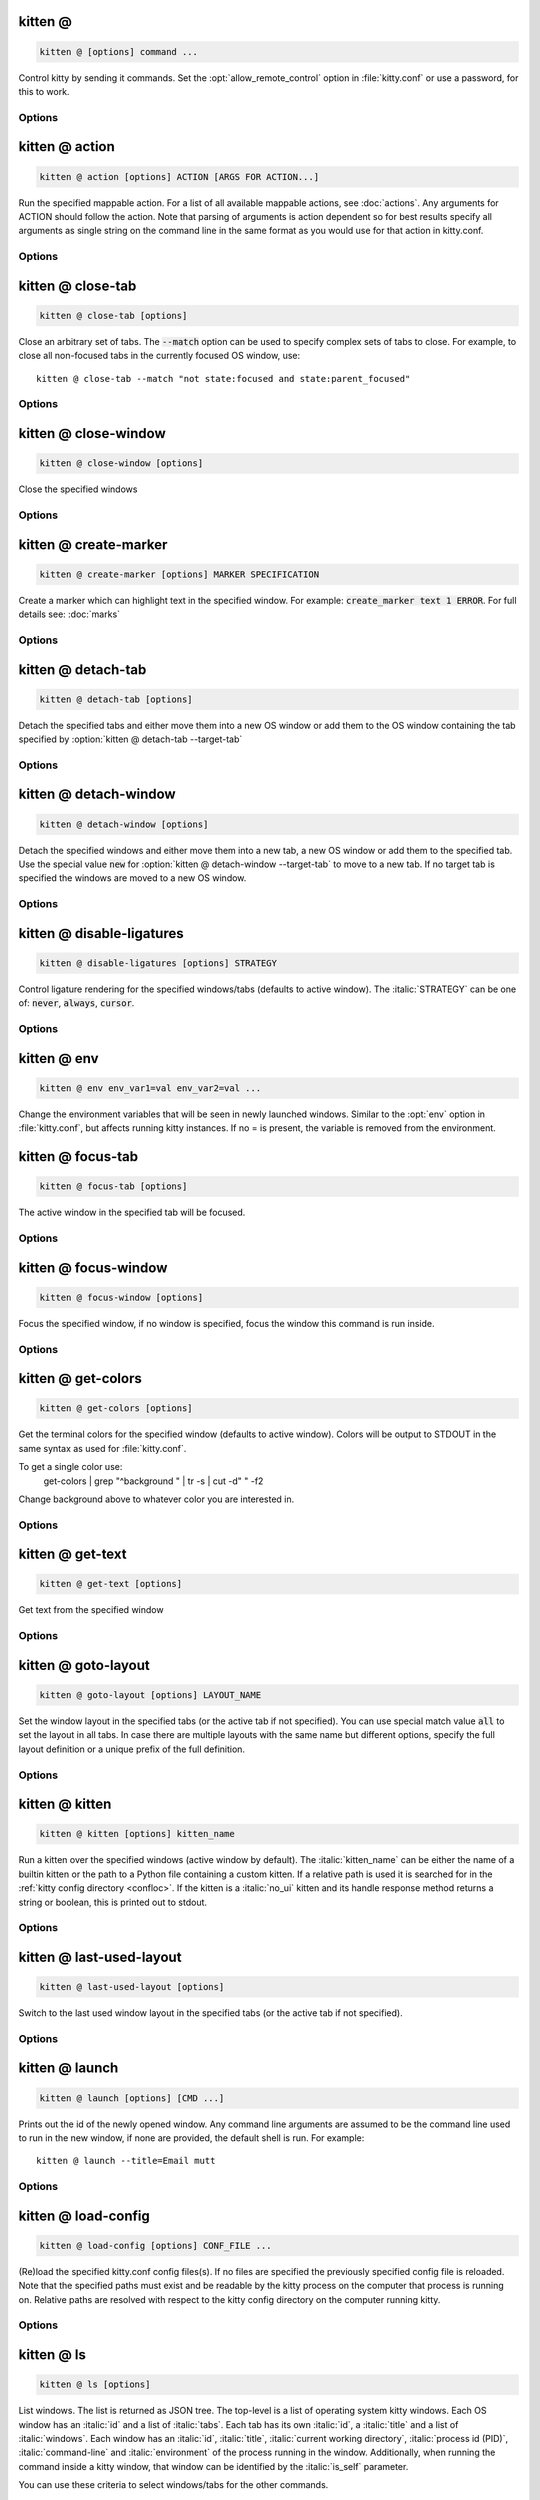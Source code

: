 kitten @
--------------------------------------------------------------------------------
.. program:: kitten @


.. highlight:: sh
.. code-block:: sh

  kitten @ [options] command ...

Control kitty by sending it commands. Set the :opt:`allow_remote_control` option in :file:`kitty.conf` or use a password, for this to work.

Options
______________________________
.. option:: --to <TO>

    An address for the kitty instance to control. Corresponds to the address given to the kitty instance via the :option:`kitty --listen-on` option or the :opt:`listen_on` setting in :file:`kitty.conf`. If not specified, the environment variable :envvar:`KITTY_LISTEN_ON` is checked. If that is also not found, messages are sent to the controlling terminal for this process, i.e. they will only work if this process is run within a kitty window.

.. option:: --password <PASSWORD>

    A password to use when contacting kitty. This will cause kitty to ask the user for permission to perform the specified action, unless the password has been accepted before or is pre-configured in :file:`kitty.conf`. To use a blank password specify :option:`kitten @ --use-password` as :code:`always`.

.. option:: --password-file <PASSWORD_FILE>

    A file from which to read the password. Trailing whitespace is ignored. Relative paths are resolved from the kitty configuration directory. Use - to read from STDIN. Use :code:`fd:num` to read from the file descriptor :code:`num`. Used if no :option:`kitten @ --password` is supplied. Defaults to checking for the :file:`rc-pass` file in the kitty configuration directory.
    Default: :code:`rc-pass`

.. option:: --password-env <PASSWORD_ENV>

    The name of an environment variable to read the password from. Used if no :option:`kitten @ --password-file` is supplied. Defaults to checking the environment variable :envvar:`KITTY_RC_PASSWORD`.
    Default: :code:`KITTY\_RC\_PASSWORD`

.. option:: --use-password <USE_PASSWORD>

    If no password is available, kitty will usually just send the remote control command without a password. This option can be used to force it to :code:`always` or :code:`never` use the supplied password. If set to always and no password is provided, the blank password is used.
    Default: :code:`if-available`
    Choices: :code:`always`, :code:`if-available`, :code:`never`

.. _at-action:

kitten @ action
------------------------------------------------------------------------------------------------------------------------
.. program:: kitten @ action


.. highlight:: sh
.. code-block:: sh

  kitten @ action [options] ACTION [ARGS FOR ACTION...]

Run the specified mappable action. For a list of all available mappable actions, see :doc:`actions`. Any arguments for ACTION should follow the action. Note that parsing of arguments is action dependent so for best results specify all arguments as single string on the command line in the same format as you would use for that action in kitty.conf.

Options
______________________________
.. option:: --self [=no]

    Run the action on the window this command is run in instead of the active window.

.. option:: --no-response [=no]

    Don't wait for a response indicating the success of the action. Note that using this option means that you will not be notified of failures.
    Default: :code:`false`

.. option:: --match <MATCH>, -m <MATCH>

    The window to match. Match specifications are of the form: :italic:`field:query`. Where :italic:`field` can be one of: :code:`id`, :code:`title`, :code:`pid`, :code:`cwd`, :code:`cmdline`, :code:`num`, :code:`env`, :code:`var`, :code:`state`, :code:`neighbor`, :code:`session` and :code:`recent`. :italic:`query` is the expression to match. Expressions can be either a number or a regular expression, and can be :ref:`combined using Boolean operators <search_syntax>`.

    The special value :code:`all` matches all windows.

    For numeric fields: :code:`id`, :code:`pid`, :code:`num` and :code:`recent`, the expression is interpreted as a number, not a regular expression. Negative values for :code:`id` match from the highest id number down, in particular, -1 is the most recently created window.

    The field :code:`num` refers to the window position in the current tab, starting from zero and counting clockwise (this is the same as the order in which the windows are reported by the :ref:`kitten @ ls <at-ls>` command).

    The window id of the current window is available as the :envvar:`KITTY_WINDOW_ID` environment variable.

    The field :code:`recent` refers to recently active windows in the currently active tab, with zero being the currently active window, one being the previously active window and so on.

    The field :code:`neighbor` refers to a neighbor of the active window in the specified direction, which can be: :code:`left`, :code:`right`, :code:`top` or :code:`bottom`.

    The field :code:`session` matches windows that were created in the specified session. Use the expression :code:`^$` to match windows that were not created in a session and :code:`.` to match the currently active session and :code:`~` to match either the currently active sesison or the last active session when no session is active.

    When using the :code:`env` field to match on environment variables, you can specify only the environment variable name or a name and value, for example, :code:`env:MY_ENV_VAR=2`.

    Similarly, the :code:`var` field matches on user variables set on the window. You can specify name or name and value as with the :code:`env` field.

    The field :code:`state` matches on the state of the window. Supported states are: :code:`active`, :code:`focused`, :code:`needs_attention`, :code:`parent_active`, :code:`parent_focused`, :code:`self`, :code:`overlay_parent`.  Active windows are the windows that are active in their parent tab. There is only one focused window and it is the window to which keyboard events are delivered. If no window is focused, the last focused window is matched. The value :code:`self` matches the window in which the remote control command is run. The value :code:`overlay_parent` matches the window that is under the :code:`self` window, when the self window is an overlay.

    Note that you can use the :ref:`kitten @ ls <at-ls>` command to get a list of windows.

.. _at-close-tab:

kitten @ close-tab
------------------------------------------------------------------------------------------------------------------------
.. program:: kitten @ close-tab


.. highlight:: sh
.. code-block:: sh

  kitten @ close-tab [options] 

Close an arbitrary set of tabs. The :code:`--match` option can be used to
specify complex sets of tabs to close. For example, to close all non-focused
tabs in the currently focused OS window, use::

    kitten @ close-tab --match "not state:focused and state:parent_focused"


Options
______________________________
.. option:: --match <MATCH>, -m <MATCH>

    The tab to match. Match specifications are of the form: :italic:`field:query`. Where :italic:`field` can be one of: :code:`id`, :code:`index`, :code:`title`, :code:`window_id`, :code:`window_title`, :code:`pid`, :code:`cwd`, :code:`cmdline` :code:`env`, :code:`var`, :code:`state`, :code:`session` and :code:`recent`. :italic:`query` is the expression to match. Expressions can be either a number or a regular expression, and can be :ref:`combined using Boolean operators <search_syntax>`.

    The special value :code:`all` matches all tabs.

    For numeric fields: :code:`id`, :code:`index`, :code:`window_id`, :code:`pid` and :code:`recent`, the expression is interpreted as a number, not a regular expression. Negative values for :code:`id`/:code:`window_id` match from the highest id number down, in particular, -1 is the most recently created tab/window.

    When using :code:`title` or :code:`id`, first a matching tab is looked for, and if not found a matching window is looked for, and the tab for that window is used.

    You can also use :code:`window_id` and :code:`window_title` to match the tab that contains the window with the specified id or title.

    The :code:`index` number is used to match the nth tab in the currently active OS window. The :code:`recent` number matches recently active tabs in the currently active OS window, with zero being the currently active tab, one the previously active tab and so on.

    The field :code:`session` matches tabs that were created in the specified session. Use the expression :code:`^$` to match windows that were not created in a session and :code:`.` to match the currently active session and :code:`~` to match either the currently active sesison or the last active session when no session is active.

    When using the :code:`env` field to match on environment variables, you can specify only the environment variable name or a name and value, for example, :code:`env:MY_ENV_VAR=2`. Tabs containing any window with the specified environment variables are matched. Similarly, :code:`var` matches tabs containing any window with the specified user variable.

    The field :code:`state` matches on the state of the tab. Supported states are: :code:`active`, :code:`focused`, :code:`needs_attention`, :code:`parent_active` and :code:`parent_focused`. Active tabs are the tabs that are active in their parent OS window. There is only one focused tab and it is the tab to which keyboard events are delivered. If no tab is focused, the last focused tab is matched.

    Note that you can use the :ref:`kitten @ ls <at-ls>` command to get a list of tabs.

.. option:: --no-response [=no]

    Don't wait for a response indicating the success of the action. Note that using this option means that you will not be notified of failures.
    Default: :code:`false`

.. option:: --self [=no]

    Close the tab of the window this command is run in, rather than the active tab.

.. option:: --ignore-no-match [=no]

    Do not return an error if no tabs are matched to be closed.

.. _at-close-window:

kitten @ close-window
------------------------------------------------------------------------------------------------------------------------
.. program:: kitten @ close-window


.. highlight:: sh
.. code-block:: sh

  kitten @ close-window [options] 

Close the specified windows

Options
______________________________
.. option:: --match <MATCH>, -m <MATCH>

    The window to match. Match specifications are of the form: :italic:`field:query`. Where :italic:`field` can be one of: :code:`id`, :code:`title`, :code:`pid`, :code:`cwd`, :code:`cmdline`, :code:`num`, :code:`env`, :code:`var`, :code:`state`, :code:`neighbor`, :code:`session` and :code:`recent`. :italic:`query` is the expression to match. Expressions can be either a number or a regular expression, and can be :ref:`combined using Boolean operators <search_syntax>`.

    The special value :code:`all` matches all windows.

    For numeric fields: :code:`id`, :code:`pid`, :code:`num` and :code:`recent`, the expression is interpreted as a number, not a regular expression. Negative values for :code:`id` match from the highest id number down, in particular, -1 is the most recently created window.

    The field :code:`num` refers to the window position in the current tab, starting from zero and counting clockwise (this is the same as the order in which the windows are reported by the :ref:`kitten @ ls <at-ls>` command).

    The window id of the current window is available as the :envvar:`KITTY_WINDOW_ID` environment variable.

    The field :code:`recent` refers to recently active windows in the currently active tab, with zero being the currently active window, one being the previously active window and so on.

    The field :code:`neighbor` refers to a neighbor of the active window in the specified direction, which can be: :code:`left`, :code:`right`, :code:`top` or :code:`bottom`.

    The field :code:`session` matches windows that were created in the specified session. Use the expression :code:`^$` to match windows that were not created in a session and :code:`.` to match the currently active session and :code:`~` to match either the currently active sesison or the last active session when no session is active.

    When using the :code:`env` field to match on environment variables, you can specify only the environment variable name or a name and value, for example, :code:`env:MY_ENV_VAR=2`.

    Similarly, the :code:`var` field matches on user variables set on the window. You can specify name or name and value as with the :code:`env` field.

    The field :code:`state` matches on the state of the window. Supported states are: :code:`active`, :code:`focused`, :code:`needs_attention`, :code:`parent_active`, :code:`parent_focused`, :code:`self`, :code:`overlay_parent`.  Active windows are the windows that are active in their parent tab. There is only one focused window and it is the window to which keyboard events are delivered. If no window is focused, the last focused window is matched. The value :code:`self` matches the window in which the remote control command is run. The value :code:`overlay_parent` matches the window that is under the :code:`self` window, when the self window is an overlay.

    Note that you can use the :ref:`kitten @ ls <at-ls>` command to get a list of windows.

.. option:: --no-response [=no]

    Don't wait for a response indicating the success of the action. Note that using this option means that you will not be notified of failures.
    Default: :code:`false`

.. option:: --self [=no]

    Close the window this command is run in, rather than the active window.

.. option:: --ignore-no-match [=no]

    Do not return an error if no windows are matched to be closed.

.. _at-create-marker:

kitten @ create-marker
------------------------------------------------------------------------------------------------------------------------
.. program:: kitten @ create-marker


.. highlight:: sh
.. code-block:: sh

  kitten @ create-marker [options] MARKER SPECIFICATION

Create a marker which can highlight text in the specified window. For example: :code:`create_marker text 1 ERROR`. For full details see: :doc:`marks`

Options
______________________________
.. option:: --match <MATCH>, -m <MATCH>

    The window to match. Match specifications are of the form: :italic:`field:query`. Where :italic:`field` can be one of: :code:`id`, :code:`title`, :code:`pid`, :code:`cwd`, :code:`cmdline`, :code:`num`, :code:`env`, :code:`var`, :code:`state`, :code:`neighbor`, :code:`session` and :code:`recent`. :italic:`query` is the expression to match. Expressions can be either a number or a regular expression, and can be :ref:`combined using Boolean operators <search_syntax>`.

    The special value :code:`all` matches all windows.

    For numeric fields: :code:`id`, :code:`pid`, :code:`num` and :code:`recent`, the expression is interpreted as a number, not a regular expression. Negative values for :code:`id` match from the highest id number down, in particular, -1 is the most recently created window.

    The field :code:`num` refers to the window position in the current tab, starting from zero and counting clockwise (this is the same as the order in which the windows are reported by the :ref:`kitten @ ls <at-ls>` command).

    The window id of the current window is available as the :envvar:`KITTY_WINDOW_ID` environment variable.

    The field :code:`recent` refers to recently active windows in the currently active tab, with zero being the currently active window, one being the previously active window and so on.

    The field :code:`neighbor` refers to a neighbor of the active window in the specified direction, which can be: :code:`left`, :code:`right`, :code:`top` or :code:`bottom`.

    The field :code:`session` matches windows that were created in the specified session. Use the expression :code:`^$` to match windows that were not created in a session and :code:`.` to match the currently active session and :code:`~` to match either the currently active sesison or the last active session when no session is active.

    When using the :code:`env` field to match on environment variables, you can specify only the environment variable name or a name and value, for example, :code:`env:MY_ENV_VAR=2`.

    Similarly, the :code:`var` field matches on user variables set on the window. You can specify name or name and value as with the :code:`env` field.

    The field :code:`state` matches on the state of the window. Supported states are: :code:`active`, :code:`focused`, :code:`needs_attention`, :code:`parent_active`, :code:`parent_focused`, :code:`self`, :code:`overlay_parent`.  Active windows are the windows that are active in their parent tab. There is only one focused window and it is the window to which keyboard events are delivered. If no window is focused, the last focused window is matched. The value :code:`self` matches the window in which the remote control command is run. The value :code:`overlay_parent` matches the window that is under the :code:`self` window, when the self window is an overlay.

    Note that you can use the :ref:`kitten @ ls <at-ls>` command to get a list of windows.

.. option:: --self [=no]

    Apply marker to the window this command is run in, rather than the active window.

.. _at-detach-tab:

kitten @ detach-tab
------------------------------------------------------------------------------------------------------------------------
.. program:: kitten @ detach-tab


.. highlight:: sh
.. code-block:: sh

  kitten @ detach-tab [options] 

Detach the specified tabs and either move them into a new OS window or add them to the OS window containing the tab specified by :option:`kitten @ detach-tab --target-tab`

Options
______________________________
.. option:: --match <MATCH>, -m <MATCH>

    The tab to match. Match specifications are of the form: :italic:`field:query`. Where :italic:`field` can be one of: :code:`id`, :code:`index`, :code:`title`, :code:`window_id`, :code:`window_title`, :code:`pid`, :code:`cwd`, :code:`cmdline` :code:`env`, :code:`var`, :code:`state`, :code:`session` and :code:`recent`. :italic:`query` is the expression to match. Expressions can be either a number or a regular expression, and can be :ref:`combined using Boolean operators <search_syntax>`.

    The special value :code:`all` matches all tabs.

    For numeric fields: :code:`id`, :code:`index`, :code:`window_id`, :code:`pid` and :code:`recent`, the expression is interpreted as a number, not a regular expression. Negative values for :code:`id`/:code:`window_id` match from the highest id number down, in particular, -1 is the most recently created tab/window.

    When using :code:`title` or :code:`id`, first a matching tab is looked for, and if not found a matching window is looked for, and the tab for that window is used.

    You can also use :code:`window_id` and :code:`window_title` to match the tab that contains the window with the specified id or title.

    The :code:`index` number is used to match the nth tab in the currently active OS window. The :code:`recent` number matches recently active tabs in the currently active OS window, with zero being the currently active tab, one the previously active tab and so on.

    The field :code:`session` matches tabs that were created in the specified session. Use the expression :code:`^$` to match windows that were not created in a session and :code:`.` to match the currently active session and :code:`~` to match either the currently active sesison or the last active session when no session is active.

    When using the :code:`env` field to match on environment variables, you can specify only the environment variable name or a name and value, for example, :code:`env:MY_ENV_VAR=2`. Tabs containing any window with the specified environment variables are matched. Similarly, :code:`var` matches tabs containing any window with the specified user variable.

    The field :code:`state` matches on the state of the tab. Supported states are: :code:`active`, :code:`focused`, :code:`needs_attention`, :code:`parent_active` and :code:`parent_focused`. Active tabs are the tabs that are active in their parent OS window. There is only one focused tab and it is the tab to which keyboard events are delivered. If no tab is focused, the last focused tab is matched.

    Note that you can use the :ref:`kitten @ ls <at-ls>` command to get a list of tabs.

.. option:: --target-tab <TARGET_TAB>, -t <TARGET_TAB>

    The tab to match. Match specifications are of the form: :italic:`field:query`. Where :italic:`field` can be one of: :code:`id`, :code:`index`, :code:`title`, :code:`window_id`, :code:`window_title`, :code:`pid`, :code:`cwd`, :code:`cmdline` :code:`env`, :code:`var`, :code:`state`, :code:`session` and :code:`recent`. :italic:`query` is the expression to match. Expressions can be either a number or a regular expression, and can be :ref:`combined using Boolean operators <search_syntax>`.

    The special value :code:`all` matches all tabs.

    For numeric fields: :code:`id`, :code:`index`, :code:`window_id`, :code:`pid` and :code:`recent`, the expression is interpreted as a number, not a regular expression. Negative values for :code:`id`/:code:`window_id` match from the highest id number down, in particular, -1 is the most recently created tab/window.

    When using :code:`title` or :code:`id`, first a matching tab is looked for, and if not found a matching window is looked for, and the tab for that window is used.

    You can also use :code:`window_id` and :code:`window_title` to match the tab that contains the window with the specified id or title.

    The :code:`index` number is used to match the nth tab in the currently active OS window. The :code:`recent` number matches recently active tabs in the currently active OS window, with zero being the currently active tab, one the previously active tab and so on.

    The field :code:`session` matches tabs that were created in the specified session. Use the expression :code:`^$` to match windows that were not created in a session and :code:`.` to match the currently active session and :code:`~` to match either the currently active sesison or the last active session when no session is active.

    When using the :code:`env` field to match on environment variables, you can specify only the environment variable name or a name and value, for example, :code:`env:MY_ENV_VAR=2`. Tabs containing any window with the specified environment variables are matched. Similarly, :code:`var` matches tabs containing any window with the specified user variable.

    The field :code:`state` matches on the state of the tab. Supported states are: :code:`active`, :code:`focused`, :code:`needs_attention`, :code:`parent_active` and :code:`parent_focused`. Active tabs are the tabs that are active in their parent OS window. There is only one focused tab and it is the tab to which keyboard events are delivered. If no tab is focused, the last focused tab is matched.

    Note that you can use the :ref:`kitten @ ls <at-ls>` command to get a list of tabs.

.. option:: --self [=no]

    Detach the tab this command is run in, rather than the active tab.

.. _at-detach-window:

kitten @ detach-window
------------------------------------------------------------------------------------------------------------------------
.. program:: kitten @ detach-window


.. highlight:: sh
.. code-block:: sh

  kitten @ detach-window [options] 

Detach the specified windows and either move them into a new tab, a new OS window or add them to the specified tab. Use the special value :code:`new` for :option:`kitten @ detach-window --target-tab` to move to a new tab. If no target tab is specified the windows are moved to a new OS window.

Options
______________________________
.. option:: --match <MATCH>, -m <MATCH>

    The window to match. Match specifications are of the form: :italic:`field:query`. Where :italic:`field` can be one of: :code:`id`, :code:`title`, :code:`pid`, :code:`cwd`, :code:`cmdline`, :code:`num`, :code:`env`, :code:`var`, :code:`state`, :code:`neighbor`, :code:`session` and :code:`recent`. :italic:`query` is the expression to match. Expressions can be either a number or a regular expression, and can be :ref:`combined using Boolean operators <search_syntax>`.

    The special value :code:`all` matches all windows.

    For numeric fields: :code:`id`, :code:`pid`, :code:`num` and :code:`recent`, the expression is interpreted as a number, not a regular expression. Negative values for :code:`id` match from the highest id number down, in particular, -1 is the most recently created window.

    The field :code:`num` refers to the window position in the current tab, starting from zero and counting clockwise (this is the same as the order in which the windows are reported by the :ref:`kitten @ ls <at-ls>` command).

    The window id of the current window is available as the :envvar:`KITTY_WINDOW_ID` environment variable.

    The field :code:`recent` refers to recently active windows in the currently active tab, with zero being the currently active window, one being the previously active window and so on.

    The field :code:`neighbor` refers to a neighbor of the active window in the specified direction, which can be: :code:`left`, :code:`right`, :code:`top` or :code:`bottom`.

    The field :code:`session` matches windows that were created in the specified session. Use the expression :code:`^$` to match windows that were not created in a session and :code:`.` to match the currently active session and :code:`~` to match either the currently active sesison or the last active session when no session is active.

    When using the :code:`env` field to match on environment variables, you can specify only the environment variable name or a name and value, for example, :code:`env:MY_ENV_VAR=2`.

    Similarly, the :code:`var` field matches on user variables set on the window. You can specify name or name and value as with the :code:`env` field.

    The field :code:`state` matches on the state of the window. Supported states are: :code:`active`, :code:`focused`, :code:`needs_attention`, :code:`parent_active`, :code:`parent_focused`, :code:`self`, :code:`overlay_parent`.  Active windows are the windows that are active in their parent tab. There is only one focused window and it is the window to which keyboard events are delivered. If no window is focused, the last focused window is matched. The value :code:`self` matches the window in which the remote control command is run. The value :code:`overlay_parent` matches the window that is under the :code:`self` window, when the self window is an overlay.

    Note that you can use the :ref:`kitten @ ls <at-ls>` command to get a list of windows.

.. option:: --target-tab <TARGET_TAB>, -t <TARGET_TAB>

    The tab to match. Match specifications are of the form: :italic:`field:query`. Where :italic:`field` can be one of: :code:`id`, :code:`index`, :code:`title`, :code:`window_id`, :code:`window_title`, :code:`pid`, :code:`cwd`, :code:`cmdline` :code:`env`, :code:`var`, :code:`state`, :code:`session` and :code:`recent`. :italic:`query` is the expression to match. Expressions can be either a number or a regular expression, and can be :ref:`combined using Boolean operators <search_syntax>`.

    The special value :code:`all` matches all tabs.

    For numeric fields: :code:`id`, :code:`index`, :code:`window_id`, :code:`pid` and :code:`recent`, the expression is interpreted as a number, not a regular expression. Negative values for :code:`id`/:code:`window_id` match from the highest id number down, in particular, -1 is the most recently created tab/window.

    When using :code:`title` or :code:`id`, first a matching tab is looked for, and if not found a matching window is looked for, and the tab for that window is used.

    You can also use :code:`window_id` and :code:`window_title` to match the tab that contains the window with the specified id or title.

    The :code:`index` number is used to match the nth tab in the currently active OS window. The :code:`recent` number matches recently active tabs in the currently active OS window, with zero being the currently active tab, one the previously active tab and so on.

    The field :code:`session` matches tabs that were created in the specified session. Use the expression :code:`^$` to match windows that were not created in a session and :code:`.` to match the currently active session and :code:`~` to match either the currently active sesison or the last active session when no session is active.

    When using the :code:`env` field to match on environment variables, you can specify only the environment variable name or a name and value, for example, :code:`env:MY_ENV_VAR=2`. Tabs containing any window with the specified environment variables are matched. Similarly, :code:`var` matches tabs containing any window with the specified user variable.

    The field :code:`state` matches on the state of the tab. Supported states are: :code:`active`, :code:`focused`, :code:`needs_attention`, :code:`parent_active` and :code:`parent_focused`. Active tabs are the tabs that are active in their parent OS window. There is only one focused tab and it is the tab to which keyboard events are delivered. If no tab is focused, the last focused tab is matched.

    Note that you can use the :ref:`kitten @ ls <at-ls>` command to get a list of tabs. Use the special value :code:`new` to move to a new tab.

.. option:: --self [=no]

    Detach the window this command is run in, rather than the active window.

.. option:: --stay-in-tab [=no]

    Keep the focus on a window in the currently focused tab after moving the specified windows.

.. _at-disable-ligatures:

kitten @ disable-ligatures
------------------------------------------------------------------------------------------------------------------------
.. program:: kitten @ disable-ligatures


.. highlight:: sh
.. code-block:: sh

  kitten @ disable-ligatures [options] STRATEGY

Control ligature rendering for the specified windows/tabs (defaults to active window). The :italic:`STRATEGY` can be one of: :code:`never`, :code:`always`, :code:`cursor`.

Options
______________________________
.. option:: --all [=no], -a [=no]

    By default, ligatures are only affected in the active window. This option will cause ligatures to be changed in all windows.

.. option:: --match <MATCH>, -m <MATCH>

    The window to match. Match specifications are of the form: :italic:`field:query`. Where :italic:`field` can be one of: :code:`id`, :code:`title`, :code:`pid`, :code:`cwd`, :code:`cmdline`, :code:`num`, :code:`env`, :code:`var`, :code:`state`, :code:`neighbor`, :code:`session` and :code:`recent`. :italic:`query` is the expression to match. Expressions can be either a number or a regular expression, and can be :ref:`combined using Boolean operators <search_syntax>`.

    The special value :code:`all` matches all windows.

    For numeric fields: :code:`id`, :code:`pid`, :code:`num` and :code:`recent`, the expression is interpreted as a number, not a regular expression. Negative values for :code:`id` match from the highest id number down, in particular, -1 is the most recently created window.

    The field :code:`num` refers to the window position in the current tab, starting from zero and counting clockwise (this is the same as the order in which the windows are reported by the :ref:`kitten @ ls <at-ls>` command).

    The window id of the current window is available as the :envvar:`KITTY_WINDOW_ID` environment variable.

    The field :code:`recent` refers to recently active windows in the currently active tab, with zero being the currently active window, one being the previously active window and so on.

    The field :code:`neighbor` refers to a neighbor of the active window in the specified direction, which can be: :code:`left`, :code:`right`, :code:`top` or :code:`bottom`.

    The field :code:`session` matches windows that were created in the specified session. Use the expression :code:`^$` to match windows that were not created in a session and :code:`.` to match the currently active session and :code:`~` to match either the currently active sesison or the last active session when no session is active.

    When using the :code:`env` field to match on environment variables, you can specify only the environment variable name or a name and value, for example, :code:`env:MY_ENV_VAR=2`.

    Similarly, the :code:`var` field matches on user variables set on the window. You can specify name or name and value as with the :code:`env` field.

    The field :code:`state` matches on the state of the window. Supported states are: :code:`active`, :code:`focused`, :code:`needs_attention`, :code:`parent_active`, :code:`parent_focused`, :code:`self`, :code:`overlay_parent`.  Active windows are the windows that are active in their parent tab. There is only one focused window and it is the window to which keyboard events are delivered. If no window is focused, the last focused window is matched. The value :code:`self` matches the window in which the remote control command is run. The value :code:`overlay_parent` matches the window that is under the :code:`self` window, when the self window is an overlay.

    Note that you can use the :ref:`kitten @ ls <at-ls>` command to get a list of windows.

.. option:: --match-tab <MATCH_TAB>, -t <MATCH_TAB>

    The tab to match. Match specifications are of the form: :italic:`field:query`. Where :italic:`field` can be one of: :code:`id`, :code:`index`, :code:`title`, :code:`window_id`, :code:`window_title`, :code:`pid`, :code:`cwd`, :code:`cmdline` :code:`env`, :code:`var`, :code:`state`, :code:`session` and :code:`recent`. :italic:`query` is the expression to match. Expressions can be either a number or a regular expression, and can be :ref:`combined using Boolean operators <search_syntax>`.

    The special value :code:`all` matches all tabs.

    For numeric fields: :code:`id`, :code:`index`, :code:`window_id`, :code:`pid` and :code:`recent`, the expression is interpreted as a number, not a regular expression. Negative values for :code:`id`/:code:`window_id` match from the highest id number down, in particular, -1 is the most recently created tab/window.

    When using :code:`title` or :code:`id`, first a matching tab is looked for, and if not found a matching window is looked for, and the tab for that window is used.

    You can also use :code:`window_id` and :code:`window_title` to match the tab that contains the window with the specified id or title.

    The :code:`index` number is used to match the nth tab in the currently active OS window. The :code:`recent` number matches recently active tabs in the currently active OS window, with zero being the currently active tab, one the previously active tab and so on.

    The field :code:`session` matches tabs that were created in the specified session. Use the expression :code:`^$` to match windows that were not created in a session and :code:`.` to match the currently active session and :code:`~` to match either the currently active sesison or the last active session when no session is active.

    When using the :code:`env` field to match on environment variables, you can specify only the environment variable name or a name and value, for example, :code:`env:MY_ENV_VAR=2`. Tabs containing any window with the specified environment variables are matched. Similarly, :code:`var` matches tabs containing any window with the specified user variable.

    The field :code:`state` matches on the state of the tab. Supported states are: :code:`active`, :code:`focused`, :code:`needs_attention`, :code:`parent_active` and :code:`parent_focused`. Active tabs are the tabs that are active in their parent OS window. There is only one focused tab and it is the tab to which keyboard events are delivered. If no tab is focused, the last focused tab is matched.

    Note that you can use the :ref:`kitten @ ls <at-ls>` command to get a list of tabs.

.. _at-env:

kitten @ env
------------------------------------------------------------------------------------------------------------------------
.. program:: kitten @ env


.. highlight:: sh
.. code-block:: sh

  kitten @ env env_var1=val env_var2=val ...

Change the environment variables that will be seen in newly launched windows. Similar to the :opt:`env` option in :file:`kitty.conf`, but affects running kitty instances. If no = is present, the variable is removed from the environment.

.. _at-focus-tab:

kitten @ focus-tab
------------------------------------------------------------------------------------------------------------------------
.. program:: kitten @ focus-tab


.. highlight:: sh
.. code-block:: sh

  kitten @ focus-tab [options] 

The active window in the specified tab will be focused.

Options
______________________________
.. option:: --match <MATCH>, -m <MATCH>

    The tab to match. Match specifications are of the form: :italic:`field:query`. Where :italic:`field` can be one of: :code:`id`, :code:`index`, :code:`title`, :code:`window_id`, :code:`window_title`, :code:`pid`, :code:`cwd`, :code:`cmdline` :code:`env`, :code:`var`, :code:`state`, :code:`session` and :code:`recent`. :italic:`query` is the expression to match. Expressions can be either a number or a regular expression, and can be :ref:`combined using Boolean operators <search_syntax>`.

    The special value :code:`all` matches all tabs.

    For numeric fields: :code:`id`, :code:`index`, :code:`window_id`, :code:`pid` and :code:`recent`, the expression is interpreted as a number, not a regular expression. Negative values for :code:`id`/:code:`window_id` match from the highest id number down, in particular, -1 is the most recently created tab/window.

    When using :code:`title` or :code:`id`, first a matching tab is looked for, and if not found a matching window is looked for, and the tab for that window is used.

    You can also use :code:`window_id` and :code:`window_title` to match the tab that contains the window with the specified id or title.

    The :code:`index` number is used to match the nth tab in the currently active OS window. The :code:`recent` number matches recently active tabs in the currently active OS window, with zero being the currently active tab, one the previously active tab and so on.

    The field :code:`session` matches tabs that were created in the specified session. Use the expression :code:`^$` to match windows that were not created in a session and :code:`.` to match the currently active session and :code:`~` to match either the currently active sesison or the last active session when no session is active.

    When using the :code:`env` field to match on environment variables, you can specify only the environment variable name or a name and value, for example, :code:`env:MY_ENV_VAR=2`. Tabs containing any window with the specified environment variables are matched. Similarly, :code:`var` matches tabs containing any window with the specified user variable.

    The field :code:`state` matches on the state of the tab. Supported states are: :code:`active`, :code:`focused`, :code:`needs_attention`, :code:`parent_active` and :code:`parent_focused`. Active tabs are the tabs that are active in their parent OS window. There is only one focused tab and it is the tab to which keyboard events are delivered. If no tab is focused, the last focused tab is matched.

    Note that you can use the :ref:`kitten @ ls <at-ls>` command to get a list of tabs.

.. option:: --no-response [=no]

    Don't wait for a response indicating the success of the action. Note that using this option means that you will not be notified of failures.
    Default: :code:`false`

.. _at-focus-window:

kitten @ focus-window
------------------------------------------------------------------------------------------------------------------------
.. program:: kitten @ focus-window


.. highlight:: sh
.. code-block:: sh

  kitten @ focus-window [options] 

Focus the specified window, if no window is specified, focus the window this command is run inside.

Options
______________________________
.. option:: --match <MATCH>, -m <MATCH>

    The window to match. Match specifications are of the form: :italic:`field:query`. Where :italic:`field` can be one of: :code:`id`, :code:`title`, :code:`pid`, :code:`cwd`, :code:`cmdline`, :code:`num`, :code:`env`, :code:`var`, :code:`state`, :code:`neighbor`, :code:`session` and :code:`recent`. :italic:`query` is the expression to match. Expressions can be either a number or a regular expression, and can be :ref:`combined using Boolean operators <search_syntax>`.

    The special value :code:`all` matches all windows.

    For numeric fields: :code:`id`, :code:`pid`, :code:`num` and :code:`recent`, the expression is interpreted as a number, not a regular expression. Negative values for :code:`id` match from the highest id number down, in particular, -1 is the most recently created window.

    The field :code:`num` refers to the window position in the current tab, starting from zero and counting clockwise (this is the same as the order in which the windows are reported by the :ref:`kitten @ ls <at-ls>` command).

    The window id of the current window is available as the :envvar:`KITTY_WINDOW_ID` environment variable.

    The field :code:`recent` refers to recently active windows in the currently active tab, with zero being the currently active window, one being the previously active window and so on.

    The field :code:`neighbor` refers to a neighbor of the active window in the specified direction, which can be: :code:`left`, :code:`right`, :code:`top` or :code:`bottom`.

    The field :code:`session` matches windows that were created in the specified session. Use the expression :code:`^$` to match windows that were not created in a session and :code:`.` to match the currently active session and :code:`~` to match either the currently active sesison or the last active session when no session is active.

    When using the :code:`env` field to match on environment variables, you can specify only the environment variable name or a name and value, for example, :code:`env:MY_ENV_VAR=2`.

    Similarly, the :code:`var` field matches on user variables set on the window. You can specify name or name and value as with the :code:`env` field.

    The field :code:`state` matches on the state of the window. Supported states are: :code:`active`, :code:`focused`, :code:`needs_attention`, :code:`parent_active`, :code:`parent_focused`, :code:`self`, :code:`overlay_parent`.  Active windows are the windows that are active in their parent tab. There is only one focused window and it is the window to which keyboard events are delivered. If no window is focused, the last focused window is matched. The value :code:`self` matches the window in which the remote control command is run. The value :code:`overlay_parent` matches the window that is under the :code:`self` window, when the self window is an overlay.

    Note that you can use the :ref:`kitten @ ls <at-ls>` command to get a list of windows.

.. option:: --no-response [=no]

    Don't wait for a response from kitty. This means that even if no matching window is found, the command will exit with a success code.
    Default: :code:`false`

.. _at-get-colors:

kitten @ get-colors
------------------------------------------------------------------------------------------------------------------------
.. program:: kitten @ get-colors


.. highlight:: sh
.. code-block:: sh

  kitten @ get-colors [options] 

Get the terminal colors for the specified window (defaults to active window). Colors will be output to STDOUT in the same syntax as used for :file:`kitty.conf`.

To get a single color use:
  get-colors | grep "^background " | tr -s | cut -d" " -f2

Change background above to whatever color you are interested in.

Options
______________________________
.. option:: --configured [=no], -c [=no]

    Instead of outputting the colors for the specified window, output the currently configured colors.

.. option:: --match <MATCH>, -m <MATCH>

    The window to match. Match specifications are of the form: :italic:`field:query`. Where :italic:`field` can be one of: :code:`id`, :code:`title`, :code:`pid`, :code:`cwd`, :code:`cmdline`, :code:`num`, :code:`env`, :code:`var`, :code:`state`, :code:`neighbor`, :code:`session` and :code:`recent`. :italic:`query` is the expression to match. Expressions can be either a number or a regular expression, and can be :ref:`combined using Boolean operators <search_syntax>`.

    The special value :code:`all` matches all windows.

    For numeric fields: :code:`id`, :code:`pid`, :code:`num` and :code:`recent`, the expression is interpreted as a number, not a regular expression. Negative values for :code:`id` match from the highest id number down, in particular, -1 is the most recently created window.

    The field :code:`num` refers to the window position in the current tab, starting from zero and counting clockwise (this is the same as the order in which the windows are reported by the :ref:`kitten @ ls <at-ls>` command).

    The window id of the current window is available as the :envvar:`KITTY_WINDOW_ID` environment variable.

    The field :code:`recent` refers to recently active windows in the currently active tab, with zero being the currently active window, one being the previously active window and so on.

    The field :code:`neighbor` refers to a neighbor of the active window in the specified direction, which can be: :code:`left`, :code:`right`, :code:`top` or :code:`bottom`.

    The field :code:`session` matches windows that were created in the specified session. Use the expression :code:`^$` to match windows that were not created in a session and :code:`.` to match the currently active session and :code:`~` to match either the currently active sesison or the last active session when no session is active.

    When using the :code:`env` field to match on environment variables, you can specify only the environment variable name or a name and value, for example, :code:`env:MY_ENV_VAR=2`.

    Similarly, the :code:`var` field matches on user variables set on the window. You can specify name or name and value as with the :code:`env` field.

    The field :code:`state` matches on the state of the window. Supported states are: :code:`active`, :code:`focused`, :code:`needs_attention`, :code:`parent_active`, :code:`parent_focused`, :code:`self`, :code:`overlay_parent`.  Active windows are the windows that are active in their parent tab. There is only one focused window and it is the window to which keyboard events are delivered. If no window is focused, the last focused window is matched. The value :code:`self` matches the window in which the remote control command is run. The value :code:`overlay_parent` matches the window that is under the :code:`self` window, when the self window is an overlay.

    Note that you can use the :ref:`kitten @ ls <at-ls>` command to get a list of windows.

.. _at-get-text:

kitten @ get-text
------------------------------------------------------------------------------------------------------------------------
.. program:: kitten @ get-text


.. highlight:: sh
.. code-block:: sh

  kitten @ get-text [options] 

Get text from the specified window

Options
______________________________
.. option:: --match <MATCH>, -m <MATCH>

    The window to match. Match specifications are of the form: :italic:`field:query`. Where :italic:`field` can be one of: :code:`id`, :code:`title`, :code:`pid`, :code:`cwd`, :code:`cmdline`, :code:`num`, :code:`env`, :code:`var`, :code:`state`, :code:`neighbor`, :code:`session` and :code:`recent`. :italic:`query` is the expression to match. Expressions can be either a number or a regular expression, and can be :ref:`combined using Boolean operators <search_syntax>`.

    The special value :code:`all` matches all windows.

    For numeric fields: :code:`id`, :code:`pid`, :code:`num` and :code:`recent`, the expression is interpreted as a number, not a regular expression. Negative values for :code:`id` match from the highest id number down, in particular, -1 is the most recently created window.

    The field :code:`num` refers to the window position in the current tab, starting from zero and counting clockwise (this is the same as the order in which the windows are reported by the :ref:`kitten @ ls <at-ls>` command).

    The window id of the current window is available as the :envvar:`KITTY_WINDOW_ID` environment variable.

    The field :code:`recent` refers to recently active windows in the currently active tab, with zero being the currently active window, one being the previously active window and so on.

    The field :code:`neighbor` refers to a neighbor of the active window in the specified direction, which can be: :code:`left`, :code:`right`, :code:`top` or :code:`bottom`.

    The field :code:`session` matches windows that were created in the specified session. Use the expression :code:`^$` to match windows that were not created in a session and :code:`.` to match the currently active session and :code:`~` to match either the currently active sesison or the last active session when no session is active.

    When using the :code:`env` field to match on environment variables, you can specify only the environment variable name or a name and value, for example, :code:`env:MY_ENV_VAR=2`.

    Similarly, the :code:`var` field matches on user variables set on the window. You can specify name or name and value as with the :code:`env` field.

    The field :code:`state` matches on the state of the window. Supported states are: :code:`active`, :code:`focused`, :code:`needs_attention`, :code:`parent_active`, :code:`parent_focused`, :code:`self`, :code:`overlay_parent`.  Active windows are the windows that are active in their parent tab. There is only one focused window and it is the window to which keyboard events are delivered. If no window is focused, the last focused window is matched. The value :code:`self` matches the window in which the remote control command is run. The value :code:`overlay_parent` matches the window that is under the :code:`self` window, when the self window is an overlay.

    Note that you can use the :ref:`kitten @ ls <at-ls>` command to get a list of windows.

.. option:: --extent <EXTENT>

    What text to get. The default of :code:`screen` means all text currently on the screen. :code:`all` means all the screen+scrollback and :code:`selection` means the currently selected text. :code:`first_cmd_output_on_screen` means the output of the first command that was run in the window on screen. :code:`last_cmd_output` means the output of the last command that was run in the window. :code:`last_visited_cmd_output` means the first command output below the last scrolled position via scroll_to_prompt. :code:`last_non_empty_output` is the output from the last command run in the window that had some non empty output. The last four require :ref:`shell_integration` to be enabled.
    Default: :code:`screen`
    Choices: :code:`all`, :code:`first\_cmd\_output\_on\_screen`, :code:`last\_cmd\_output`, :code:`last\_non\_empty\_output`, :code:`last\_visited\_cmd\_output`, :code:`screen`, :code:`selection`

.. option:: --ansi [=no]

    By default, only plain text is returned. With this flag, the text will include the ANSI formatting escape codes for colors, bold, italic, etc.

.. option:: --add-cursor [=no]

    Add ANSI escape codes specifying the cursor position and style to the end of the text.

.. option:: --add-wrap-markers [=no]

    Add carriage returns at every line wrap location (where long lines are wrapped at screen edges).

.. option:: --clear-selection [=no]

    Clear the selection in the matched window, if any.

.. option:: --self [=no]

    Get text from the window this command is run in, rather than the active window.

.. _at-goto-layout:

kitten @ goto-layout
------------------------------------------------------------------------------------------------------------------------
.. program:: kitten @ goto-layout


.. highlight:: sh
.. code-block:: sh

  kitten @ goto-layout [options] LAYOUT_NAME

Set the window layout in the specified tabs (or the active tab if not specified). You can use special match value :code:`all` to set the layout in all tabs. In case there are multiple layouts with the same name but different options, specify the full layout definition or a unique prefix of the full definition.

Options
______________________________
.. option:: --match <MATCH>, -m <MATCH>

    The tab to match. Match specifications are of the form: :italic:`field:query`. Where :italic:`field` can be one of: :code:`id`, :code:`index`, :code:`title`, :code:`window_id`, :code:`window_title`, :code:`pid`, :code:`cwd`, :code:`cmdline` :code:`env`, :code:`var`, :code:`state`, :code:`session` and :code:`recent`. :italic:`query` is the expression to match. Expressions can be either a number or a regular expression, and can be :ref:`combined using Boolean operators <search_syntax>`.

    The special value :code:`all` matches all tabs.

    For numeric fields: :code:`id`, :code:`index`, :code:`window_id`, :code:`pid` and :code:`recent`, the expression is interpreted as a number, not a regular expression. Negative values for :code:`id`/:code:`window_id` match from the highest id number down, in particular, -1 is the most recently created tab/window.

    When using :code:`title` or :code:`id`, first a matching tab is looked for, and if not found a matching window is looked for, and the tab for that window is used.

    You can also use :code:`window_id` and :code:`window_title` to match the tab that contains the window with the specified id or title.

    The :code:`index` number is used to match the nth tab in the currently active OS window. The :code:`recent` number matches recently active tabs in the currently active OS window, with zero being the currently active tab, one the previously active tab and so on.

    The field :code:`session` matches tabs that were created in the specified session. Use the expression :code:`^$` to match windows that were not created in a session and :code:`.` to match the currently active session and :code:`~` to match either the currently active sesison or the last active session when no session is active.

    When using the :code:`env` field to match on environment variables, you can specify only the environment variable name or a name and value, for example, :code:`env:MY_ENV_VAR=2`. Tabs containing any window with the specified environment variables are matched. Similarly, :code:`var` matches tabs containing any window with the specified user variable.

    The field :code:`state` matches on the state of the tab. Supported states are: :code:`active`, :code:`focused`, :code:`needs_attention`, :code:`parent_active` and :code:`parent_focused`. Active tabs are the tabs that are active in their parent OS window. There is only one focused tab and it is the tab to which keyboard events are delivered. If no tab is focused, the last focused tab is matched.

    Note that you can use the :ref:`kitten @ ls <at-ls>` command to get a list of tabs.

.. _at-kitten:

kitten @ kitten
------------------------------------------------------------------------------------------------------------------------
.. program:: kitten @ kitten


.. highlight:: sh
.. code-block:: sh

  kitten @ kitten [options] kitten_name

Run a kitten over the specified windows (active window by default). The :italic:`kitten_name` can be either the name of a builtin kitten or the path to a Python file containing a custom kitten. If a relative path is used it is searched for in the :ref:`kitty config directory <confloc>`. If the kitten is a :italic:`no_ui` kitten and its handle response method returns a string or boolean, this is printed out to stdout.

Options
______________________________
.. option:: --match <MATCH>, -m <MATCH>

    The window to match. Match specifications are of the form: :italic:`field:query`. Where :italic:`field` can be one of: :code:`id`, :code:`title`, :code:`pid`, :code:`cwd`, :code:`cmdline`, :code:`num`, :code:`env`, :code:`var`, :code:`state`, :code:`neighbor`, :code:`session` and :code:`recent`. :italic:`query` is the expression to match. Expressions can be either a number or a regular expression, and can be :ref:`combined using Boolean operators <search_syntax>`.

    The special value :code:`all` matches all windows.

    For numeric fields: :code:`id`, :code:`pid`, :code:`num` and :code:`recent`, the expression is interpreted as a number, not a regular expression. Negative values for :code:`id` match from the highest id number down, in particular, -1 is the most recently created window.

    The field :code:`num` refers to the window position in the current tab, starting from zero and counting clockwise (this is the same as the order in which the windows are reported by the :ref:`kitten @ ls <at-ls>` command).

    The window id of the current window is available as the :envvar:`KITTY_WINDOW_ID` environment variable.

    The field :code:`recent` refers to recently active windows in the currently active tab, with zero being the currently active window, one being the previously active window and so on.

    The field :code:`neighbor` refers to a neighbor of the active window in the specified direction, which can be: :code:`left`, :code:`right`, :code:`top` or :code:`bottom`.

    The field :code:`session` matches windows that were created in the specified session. Use the expression :code:`^$` to match windows that were not created in a session and :code:`.` to match the currently active session and :code:`~` to match either the currently active sesison or the last active session when no session is active.

    When using the :code:`env` field to match on environment variables, you can specify only the environment variable name or a name and value, for example, :code:`env:MY_ENV_VAR=2`.

    Similarly, the :code:`var` field matches on user variables set on the window. You can specify name or name and value as with the :code:`env` field.

    The field :code:`state` matches on the state of the window. Supported states are: :code:`active`, :code:`focused`, :code:`needs_attention`, :code:`parent_active`, :code:`parent_focused`, :code:`self`, :code:`overlay_parent`.  Active windows are the windows that are active in their parent tab. There is only one focused window and it is the window to which keyboard events are delivered. If no window is focused, the last focused window is matched. The value :code:`self` matches the window in which the remote control command is run. The value :code:`overlay_parent` matches the window that is under the :code:`self` window, when the self window is an overlay.

    Note that you can use the :ref:`kitten @ ls <at-ls>` command to get a list of windows.

.. _at-last-used-layout:

kitten @ last-used-layout
------------------------------------------------------------------------------------------------------------------------
.. program:: kitten @ last-used-layout


.. highlight:: sh
.. code-block:: sh

  kitten @ last-used-layout [options] 

Switch to the last used window layout in the specified tabs (or the active tab if not specified).

Options
______________________________
.. option:: --all [=no], -a [=no]

    Change the layout in all tabs.

.. option:: --no-response [=no]

    Don't wait for a response from kitty. This means that even if no matching tab is found, the command will exit with a success code.
    Default: :code:`false`

.. option:: --match <MATCH>, -m <MATCH>

    The tab to match. Match specifications are of the form: :italic:`field:query`. Where :italic:`field` can be one of: :code:`id`, :code:`index`, :code:`title`, :code:`window_id`, :code:`window_title`, :code:`pid`, :code:`cwd`, :code:`cmdline` :code:`env`, :code:`var`, :code:`state`, :code:`session` and :code:`recent`. :italic:`query` is the expression to match. Expressions can be either a number or a regular expression, and can be :ref:`combined using Boolean operators <search_syntax>`.

    The special value :code:`all` matches all tabs.

    For numeric fields: :code:`id`, :code:`index`, :code:`window_id`, :code:`pid` and :code:`recent`, the expression is interpreted as a number, not a regular expression. Negative values for :code:`id`/:code:`window_id` match from the highest id number down, in particular, -1 is the most recently created tab/window.

    When using :code:`title` or :code:`id`, first a matching tab is looked for, and if not found a matching window is looked for, and the tab for that window is used.

    You can also use :code:`window_id` and :code:`window_title` to match the tab that contains the window with the specified id or title.

    The :code:`index` number is used to match the nth tab in the currently active OS window. The :code:`recent` number matches recently active tabs in the currently active OS window, with zero being the currently active tab, one the previously active tab and so on.

    The field :code:`session` matches tabs that were created in the specified session. Use the expression :code:`^$` to match windows that were not created in a session and :code:`.` to match the currently active session and :code:`~` to match either the currently active sesison or the last active session when no session is active.

    When using the :code:`env` field to match on environment variables, you can specify only the environment variable name or a name and value, for example, :code:`env:MY_ENV_VAR=2`. Tabs containing any window with the specified environment variables are matched. Similarly, :code:`var` matches tabs containing any window with the specified user variable.

    The field :code:`state` matches on the state of the tab. Supported states are: :code:`active`, :code:`focused`, :code:`needs_attention`, :code:`parent_active` and :code:`parent_focused`. Active tabs are the tabs that are active in their parent OS window. There is only one focused tab and it is the tab to which keyboard events are delivered. If no tab is focused, the last focused tab is matched.

    Note that you can use the :ref:`kitten @ ls <at-ls>` command to get a list of tabs.

.. _at-launch:

kitten @ launch
------------------------------------------------------------------------------------------------------------------------
.. program:: kitten @ launch


.. highlight:: sh
.. code-block:: sh

  kitten @ launch [options] [CMD ...]

Prints out the id of the newly opened window. Any command line arguments are assumed to be the command line used to run in the new window, if none are provided, the default shell is run. For example::

    kitten @ launch --title=Email mutt

Options
______________________________
.. option:: --match <MATCH>, -m <MATCH>

    The tab to match. Match specifications are of the form: :italic:`field:query`. Where :italic:`field` can be one of: :code:`id`, :code:`index`, :code:`title`, :code:`window_id`, :code:`window_title`, :code:`pid`, :code:`cwd`, :code:`cmdline` :code:`env`, :code:`var`, :code:`state`, :code:`session` and :code:`recent`. :italic:`query` is the expression to match. Expressions can be either a number or a regular expression, and can be :ref:`combined using Boolean operators <search_syntax>`.

    The special value :code:`all` matches all tabs.

    For numeric fields: :code:`id`, :code:`index`, :code:`window_id`, :code:`pid` and :code:`recent`, the expression is interpreted as a number, not a regular expression. Negative values for :code:`id`/:code:`window_id` match from the highest id number down, in particular, -1 is the most recently created tab/window.

    When using :code:`title` or :code:`id`, first a matching tab is looked for, and if not found a matching window is looked for, and the tab for that window is used.

    You can also use :code:`window_id` and :code:`window_title` to match the tab that contains the window with the specified id or title.

    The :code:`index` number is used to match the nth tab in the currently active OS window. The :code:`recent` number matches recently active tabs in the currently active OS window, with zero being the currently active tab, one the previously active tab and so on.

    The field :code:`session` matches tabs that were created in the specified session. Use the expression :code:`^$` to match windows that were not created in a session and :code:`.` to match the currently active session and :code:`~` to match either the currently active sesison or the last active session when no session is active.

    When using the :code:`env` field to match on environment variables, you can specify only the environment variable name or a name and value, for example, :code:`env:MY_ENV_VAR=2`. Tabs containing any window with the specified environment variables are matched. Similarly, :code:`var` matches tabs containing any window with the specified user variable.

    The field :code:`state` matches on the state of the tab. Supported states are: :code:`active`, :code:`focused`, :code:`needs_attention`, :code:`parent_active` and :code:`parent_focused`. Active tabs are the tabs that are active in their parent OS window. There is only one focused tab and it is the tab to which keyboard events are delivered. If no tab is focused, the last focused tab is matched.

    Note that you can use the :ref:`kitten @ ls <at-ls>` command to get a list of tabs.

.. option:: --wait-for-child-to-exit [=no]

    Wait until the launched program exits and print out its exit code. The exit code is printed out instead of the window id. If the program exited nromally its exit code is printed, which is always greater than or equal to zero. If the program was killed by a signal, the symbolic name of the SIGNAL is printed, if available, otherwise the signal number with a leading minus sign is printed.

.. option:: --response-timeout <RESPONSE_TIMEOUT>

    The time in seconds to wait for the started process to exit, when using the :option:`--wait-for-child-to-exit` option. Defaults to one day.
    Default: :code:`86400`

.. option:: --no-response [=no]

    Do not print out the id of the newly created window.

.. option:: --self [=no]

    If specified the tab containing the window this command is run in is used instead of the active tab

.. option:: --source-window <SOURCE_WINDOW>

    A match expression to select the window from which data such as title, colors, env vars, screen contents, etc. are copied. When not specified the currently active window is used. See :ref:`search_syntax` for the syntax used for specifying windows.

.. option:: --title <WINDOW_TITLE>, --window-title <WINDOW_TITLE>

    The title to set for the new window. By default, title is controlled by the child process. The special value :code:`current` will copy the title from the :option:`source window <launch --source-window>`.

.. option:: --tab-title <TAB_TITLE>

    The title for the new tab if launching in a new tab. By default, the title of the active window in the tab is used as the tab title. The special value :code:`current` will copy the title from the tab containing the :option:`source window <launch --source-window>`.

.. option:: --type <TYPE>

    Where to launch the child process:

    :code:`window`
        A new :term:`kitty window <window>` in the current tab

    :code:`tab`
        A new :term:`tab` in the current OS window. Not available when the :doc:`launch <launch>` command is used in :ref:`startup sessions <sessions>`.

    :code:`os-window`
        A new :term:`operating system window <os_window>`.  Not available when the :doc:`launch <launch>` command is used in :ref:`startup sessions <sessions>`.

    :code:`overlay`
        An :term:`overlay window <overlay>` covering the current active kitty window

    :code:`overlay-main`
        An :term:`overlay window <overlay>` covering the current active kitty window. Unlike a plain overlay window, this window is considered as a :italic:`main` window which means it is used as the active window for getting the current working directory, the input text for kittens, launch commands, etc. Useful if this overlay is intended to run for a long time as a primary window.

    :code:`background`
        The process will be run in the :italic:`background`, without a kitty window. Note that if :option:`kitten @ launch --allow-remote-control` is specified the :envvar:`KITTY_LISTEN_ON` environment variable will be set to a dedicated socket pair file descriptor that the process can use for remote control.

    :code:`clipboard`, :code:`primary`
        These two are meant to work with :option:`--stdin-source <launch --stdin-source>` to copy data to the :italic:`system clipboard` or :italic:`primary selection`.

    :code:`os-panel`
        Similar to :code:`os-window`, except that it creates the new OS Window as a desktop panel. Only works on platforms that support this, such as Wayand compositors that support the layer shell protocol. Use the :option:`kitten @ launch --os-panel` option to configure the panel.


    Default: :code:`window`
    Choices: :code:`background`, :code:`clipboard`, :code:`os-panel`, :code:`os-window`, :code:`overlay`, :code:`overlay-main`, :code:`primary`, :code:`tab`, :code:`window`

.. option:: --dont-take-focus [=no], --keep-focus [=no]

    Keep the focus on the currently active window instead of switching to the newly opened window.

.. option:: --cwd <CWD>

    The working directory for the newly launched child. Use the special value :code:`current` to use the working directory of the :option:`source window <launch --source-window>` The special value :code:`last_reported` uses the last working directory reported by the shell (needs :ref:`shell_integration` to work). The special value :code:`oldest` works like :code:`current` but uses the working directory of the oldest foreground process associated with the currently active window rather than the newest foreground process. Finally, the special value :code:`root` refers to the process that was originally started when the window was created.

    When opening in the same working directory as the current window causes the new window to connect to a remote host, you can use the :option:`--hold-after-ssh` flag to prevent the new window from closing when the connection is terminated.

.. option:: --add-to-session <ADD_TO_SESSION>

    Add the newly created window/tab to the specified session. Use :code:`.` to add to the session of the :option:`source window <launch --source-window>`, if any. See :ref:`sessions` for what a session is and how to use one. By default, the window is added to the session of the :option:`source window <launch --source-window>` when :option:`kitten @ launch --cwd` is set to use the the working directory from that window, otherwise the newly created window does not belong to any session. To force adding to no session, use the value :code:`!`. Adding a newly created window to a session is purely temporary, it does not change the actual session file, for that you have to resave the session. Note that using this flag in a launch command within a session file has no effect as the window is always added to the session belonging to that file.

.. option:: --env <ENV>

    Environment variables to set in the child process. Can be specified multiple times to set different environment variables. Syntax: :code:`name=value`. Using :code:`name=` will set to empty string and just :code:`name` will remove the environment variable.

.. option:: --var <VAR>

    User variables to set in the created window. Can be specified multiple times to set different user variables. Syntax: :code:`name=value`. Using :code:`name=` will set to empty string.

.. option:: --hold [=no]

    Keep the window open even after the command being executed exits, at a shell prompt. The shell will be run after the launched command exits.

.. option:: --copy-colors [=no]

    Set the colors of the newly created window to be the same as the colors in the :option:`source window <launch --source-window>`.

.. option:: --copy-cmdline [=no]

    Ignore any specified command line and instead use the command line from the :option:`source window <launch --source-window>`.

.. option:: --copy-env [=no]

    Copy the environment variables from the :option:`source window <launch --source-window>` into the newly launched child process. Note that this only copies the environment when the window was first created, as it is not possible to get updated environment variables from arbitrary processes. To copy that environment, use either the :ref:`clone-in-kitty <clone_shell>` feature or the kitty remote control feature with :option:`kitten @ launch --copy-env`.

.. option:: --location <LOCATION>

    Where to place the newly created window when it is added to a tab which already has existing windows in it. :code:`after` and :code:`before` place the new window before or after the active window. :code:`neighbor` is a synonym for :code:`after`. Also applies to creating a new tab, where the value of :code:`after` will cause the new tab to be placed next to the current tab instead of at the end. The values of :code:`vsplit`, :code:`hsplit` and :code:`split` are only used by the :code:`splits` layout and control if the new window is placed in a vertical, horizontal or automatic split with the currently active window. The default is to place the window in a layout dependent manner, typically, after the currently active window. See :option:`--next-to <launch --next-to>` to use a window other than the currently active window.
    Default: :code:`default`
    Choices: :code:`after`, :code:`before`, :code:`default`, :code:`first`, :code:`hsplit`, :code:`last`, :code:`neighbor`, :code:`split`, :code:`vsplit`

.. option:: --next-to <NEXT_TO>

    A match expression to select the window next to which the new window is created. See :ref:`search_syntax` for the syntax for specifying windows. If not specified defaults to the active window. When used via remote control and a target tab is specified this option is ignored unless the matched window is in the specified tab. When using :option:`--type <launch --type>` of :code:`tab`, the tab will be created in the OS Window containing the matched window.

.. option:: --bias <BIAS>

    The bias used to alter the size of the window. It controls what fraction of available space the window takes. The exact meaning of bias depends on the current layout.

    * Splits layout: The bias is interpreted as a percentage between 0 and 100. When splitting a window into two, the new window will take up the specified fraction of the space allotted to the original window and the original window will take up the remainder of the space.

    * Vertical/horizontal layout: The bias is interpreted as adding/subtracting from the normal size of the window. It should be a number between -90 and 90. This number is the percentage of the OS Window size that should be added to the window size. So for example, if a window would normally have been size 50 in the layout inside an OS Window that is size 80 high and --bias -10 is used it will become *approximately* size 42 high. Note that sizes are approximations, you cannot use this method to create windows of fixed sizes.

    * Tall layout: If the window being created is the *first* window in a column, then the bias is interpreted as a percentage, as for the splits layout, splitting the OS Window width between columns. If the window is a second or subsequent window in a column the bias is interpreted as adding/subtracting from the window size as for the vertical layout above.

    * Fat layout: Same as tall layout except it goes by rows instead of columns.

    * Grid layout: The bias is interpreted the same way as for the Vertical and Horizontal layouts, as something to be added/subtracted to the normal size. However, the since in a grid layout there are rows *and* columns, the bias on the first window in a column operates on the columns. Any later windows in that column operate on the row. So, for example, if you bias the first window in a grid layout it will change the width of the first column, the second window, the width of the second column, the third window, the height of the second row and so on.

    The bias option was introduced in kitty version 0.36.0.
    Default: :code:`0`

.. option:: --allow-remote-control [=no]

    Programs running in this window can control kitty (even if remote control is not enabled in :file:`kitty.conf`). Note that any program with the right level of permissions can still write to the pipes of any other program on the same computer and therefore can control kitty. It can, however, be useful to block programs running on other computers (for example, over SSH) or as other users. See :option:`--remote-control-password` for ways to restrict actions allowed by remote control.

.. option:: --remote-control-password <REMOTE_CONTROL_PASSWORD>

    Restrict the actions remote control is allowed to take. This works like :opt:`remote_control_password`. You can specify a password and list of actions just as for :opt:`remote_control_password`. For example::

        --remote-control-password '"my passphrase" get-* set-colors'

    This password will be in effect for this window only. Note that any passwords you have defined for :opt:`remote_control_password` in :file:`kitty.conf` are also in effect. You can override them by using the same password here. You can also disable all :opt:`remote_control_password` global passwords for this window, by using::

        --remote-control-password '!'

    This option only takes effect if :option:`--allow-remote-control` is also specified. Can be specified multiple times to create multiple passwords. This option was added to kitty in version 0.26.0

.. option:: --stdin-source <STDIN_SOURCE>

    Pass the screen contents as :file:`STDIN` to the child process.

    :code:`@selection`
        is the currently selected text in the :option:`source window <launch --source-window>`.

    :code:`@screen`
        is the contents of the :option:`source window <launch --source-window>`.

    :code:`@screen_scrollback`
        is the same as :code:`@screen`, but includes the scrollback buffer as well.

    :code:`@alternate`
        is the secondary screen of the :option:`source window <launch --source-window>`. For example if you run a full screen terminal application, the secondary screen will be the screen you return to when quitting the application.

    :code:`@first_cmd_output_on_screen`
        is the output from the first command run in the shell on screen.

    :code:`@last_cmd_output`
        is the output from the last command run in the shell.

    :code:`@last_visited_cmd_output`
        is the first output below the last scrolled position via :ac:`scroll_to_prompt`, this needs :ref:`shell integration <shell_integration>` to work.


    Default: :code:`none`
    Choices: :code:`@alternate`, :code:`@alternate\_scrollback`, :code:`@first\_cmd\_output\_on\_screen`, :code:`@last\_cmd\_output`, :code:`@last\_visited\_cmd\_output`, :code:`@screen`, :code:`@screen\_scrollback`, :code:`@selection`, :code:`none`

.. option:: --stdin-add-formatting [=no]

    When using :option:`--stdin-source <launch --stdin-source>` add formatting escape codes, without this only plain text will be sent.

.. option:: --stdin-add-line-wrap-markers [=no]

    When using :option:`--stdin-source <launch --stdin-source>` add a carriage return at every line wrap location (where long lines are wrapped at screen edges). This is useful if you want to pipe to program that wants to duplicate the screen layout of the screen.

.. option:: --marker <MARKER>

    Create a marker that highlights text in the newly created window. The syntax is the same as for the :ac:`toggle_marker` action (see :doc:`/marks`).

.. option:: --os-window-class <OS_WINDOW_CLASS>

    Set the :italic:`WM_CLASS` property on X11 and the application id property on Wayland for the newly created OS window when using :option:`--type=os-window <launch --type>`. Defaults to whatever is used by the parent kitty process, which in turn defaults to :code:`kitty`.

.. option:: --os-window-name <OS_WINDOW_NAME>

    Set the :italic:`WM_NAME` property on X11 for the newly created OS Window when using :option:`--type=os-window <launch --type>`. Defaults to :option:`--os-window-class <launch --os-window-class>`.

.. option:: --os-window-title <OS_WINDOW_TITLE>

    Set the title for the newly created OS window. This title will override any titles set by programs running in kitty. The special value :code:`current` will copy the title from the OS Window containing the :option:`source window <launch --source-window>`.

.. option:: --os-window-state <OS_WINDOW_STATE>

    The initial state for the newly created OS Window.
    Default: :code:`normal`
    Choices: :code:`fullscreen`, :code:`maximized`, :code:`minimized`, :code:`normal`

.. option:: --logo <LOGO>

    Path to a PNG image to use as the logo for the newly created window. See :opt:`window_logo_path`. Relative paths are resolved from the kitty configuration directory.

.. option:: --logo-position <LOGO_POSITION>

    The position for the window logo. Only takes effect if :option:`--logo` is specified. See :opt:`window_logo_position`.

.. option:: --logo-alpha <LOGO_ALPHA>

    The amount the window logo should be faded into the background. Only takes effect if :option:`--logo` is specified. See :opt:`window_logo_alpha`.
    Default: :code:`-1`

.. option:: --color <COLOR>

    Change colors in the newly launched window. You can either specify a path to a :file:`.conf` file with the same syntax as :file:`kitty.conf` to read the colors from, or specify them individually, for example::

        --color background=white --color foreground=red

.. option:: --spacing <SPACING>

    Set the margin and padding for the newly created window. For example: :code:`margin=20` or :code:`padding-left=10` or :code:`margin-h=30`. The shorthand form sets all values, the :code:`*-h` and :code:`*-v` variants set horizontal and vertical values. Can be specified multiple times. Note that this is ignored for overlay windows as these use the settings from the base window.

.. option:: --watcher <WATCHER>, -w <WATCHER>

    Path to a Python file. Appropriately named functions in this file will be called for various events, such as when the window is resized, focused or closed. See the section on watchers in the launch command documentation: :ref:`watchers`. Relative paths are resolved relative to the :ref:`kitty config directory <confloc>`. Global watchers for all windows can be specified with :opt:`watcher` in :file:`kitty.conf`.

.. option:: --os-panel <OS_PANEL>

    Options to control the creation of desktop panels. Takes the same settings as the :doc:`panel kitten </kittens/panel>`, except for :option:`--override <kitty +kitten panel --override>` and :option:`--config <kitty +kitten panel --config>`. Can be specified multiple times. For example, to create a desktop panel at the bottom of the screen two lines high::

        launch --type os-panel --os-panel lines=2 --os-panel edge=bottom sh -c "echo; echo; echo hello; sleep 5s"

.. option:: --hold-after-ssh [=no]

    When using :option:`--cwd`:code:`=current` or similar from a window that is running the ssh kitten, the new window will run a local shell after disconnecting from the remote host, when this option is specified.

.. _at-load-config:

kitten @ load-config
------------------------------------------------------------------------------------------------------------------------
.. program:: kitten @ load-config


.. highlight:: sh
.. code-block:: sh

  kitten @ load-config [options] CONF_FILE ...

(Re)load the specified kitty.conf config files(s). If no files are specified the previously specified config file is reloaded. Note that the specified paths must exist and be readable by the kitty process on the computer that process is running on. Relative paths are resolved with respect to the kitty config directory on the computer running kitty.

Options
______________________________
.. option:: --ignore-overrides [=no]

    By default, any config overrides previously specified at the kitty invocation command line or a previous load-config-file command are respected. Use this option to have them ignored instead.

.. option:: --override <OVERRIDE>, -o <OVERRIDE>

    Override individual configuration options, can be specified multiple times. Syntax: :italic:`name=value`. For example: :option:`kitty -o` font_size=20

.. option:: --no-response [=no]

    Don't wait for a response indicating the success of the action. Note that using this option means that you will not be notified of failures.
    Default: :code:`false`

.. _at-ls:

kitten @ ls
------------------------------------------------------------------------------------------------------------------------
.. program:: kitten @ ls


.. highlight:: sh
.. code-block:: sh

  kitten @ ls [options] 

List windows. The list is returned as JSON tree. The top-level is a list of operating system kitty windows. Each OS window has an :italic:`id` and a list of :italic:`tabs`. Each tab has its own :italic:`id`, a :italic:`title` and a list of :italic:`windows`. Each window has an :italic:`id`, :italic:`title`, :italic:`current working directory`, :italic:`process id (PID)`, :italic:`command-line` and :italic:`environment` of the process running in the window. Additionally, when running the command inside a kitty window, that window can be identified by the :italic:`is_self` parameter.

You can use these criteria to select windows/tabs for the other commands.

You can limit the windows/tabs in the output by using the :option:`--match` and :option:`--match-tab` options.

Options
______________________________
.. option:: --all-env-vars [=no]

    Show all environment variables in output, not just differing ones.

.. option:: --self [=no]

    Only list the window this command is run in.

.. option:: --output-format <OUTPUT_FORMAT>

    Output in JSON or kitty session format
    Default: :code:`json`
    Choices: :code:`json`, :code:`session`

.. option:: --match <MATCH>, -m <MATCH>

    The window to match. Match specifications are of the form: :italic:`field:query`. Where :italic:`field` can be one of: :code:`id`, :code:`title`, :code:`pid`, :code:`cwd`, :code:`cmdline`, :code:`num`, :code:`env`, :code:`var`, :code:`state`, :code:`neighbor`, :code:`session` and :code:`recent`. :italic:`query` is the expression to match. Expressions can be either a number or a regular expression, and can be :ref:`combined using Boolean operators <search_syntax>`.

    The special value :code:`all` matches all windows.

    For numeric fields: :code:`id`, :code:`pid`, :code:`num` and :code:`recent`, the expression is interpreted as a number, not a regular expression. Negative values for :code:`id` match from the highest id number down, in particular, -1 is the most recently created window.

    The field :code:`num` refers to the window position in the current tab, starting from zero and counting clockwise (this is the same as the order in which the windows are reported by the :ref:`kitten @ ls <at-ls>` command).

    The window id of the current window is available as the :envvar:`KITTY_WINDOW_ID` environment variable.

    The field :code:`recent` refers to recently active windows in the currently active tab, with zero being the currently active window, one being the previously active window and so on.

    The field :code:`neighbor` refers to a neighbor of the active window in the specified direction, which can be: :code:`left`, :code:`right`, :code:`top` or :code:`bottom`.

    The field :code:`session` matches windows that were created in the specified session. Use the expression :code:`^$` to match windows that were not created in a session and :code:`.` to match the currently active session and :code:`~` to match either the currently active sesison or the last active session when no session is active.

    When using the :code:`env` field to match on environment variables, you can specify only the environment variable name or a name and value, for example, :code:`env:MY_ENV_VAR=2`.

    Similarly, the :code:`var` field matches on user variables set on the window. You can specify name or name and value as with the :code:`env` field.

    The field :code:`state` matches on the state of the window. Supported states are: :code:`active`, :code:`focused`, :code:`needs_attention`, :code:`parent_active`, :code:`parent_focused`, :code:`self`, :code:`overlay_parent`.  Active windows are the windows that are active in their parent tab. There is only one focused window and it is the window to which keyboard events are delivered. If no window is focused, the last focused window is matched. The value :code:`self` matches the window in which the remote control command is run. The value :code:`overlay_parent` matches the window that is under the :code:`self` window, when the self window is an overlay.

    Note that you can use the :ref:`kitten @ ls <at-ls>` command to get a list of windows.

.. option:: --match-tab <MATCH_TAB>, -t <MATCH_TAB>

    The tab to match. Match specifications are of the form: :italic:`field:query`. Where :italic:`field` can be one of: :code:`id`, :code:`index`, :code:`title`, :code:`window_id`, :code:`window_title`, :code:`pid`, :code:`cwd`, :code:`cmdline` :code:`env`, :code:`var`, :code:`state`, :code:`session` and :code:`recent`. :italic:`query` is the expression to match. Expressions can be either a number or a regular expression, and can be :ref:`combined using Boolean operators <search_syntax>`.

    The special value :code:`all` matches all tabs.

    For numeric fields: :code:`id`, :code:`index`, :code:`window_id`, :code:`pid` and :code:`recent`, the expression is interpreted as a number, not a regular expression. Negative values for :code:`id`/:code:`window_id` match from the highest id number down, in particular, -1 is the most recently created tab/window.

    When using :code:`title` or :code:`id`, first a matching tab is looked for, and if not found a matching window is looked for, and the tab for that window is used.

    You can also use :code:`window_id` and :code:`window_title` to match the tab that contains the window with the specified id or title.

    The :code:`index` number is used to match the nth tab in the currently active OS window. The :code:`recent` number matches recently active tabs in the currently active OS window, with zero being the currently active tab, one the previously active tab and so on.

    The field :code:`session` matches tabs that were created in the specified session. Use the expression :code:`^$` to match windows that were not created in a session and :code:`.` to match the currently active session and :code:`~` to match either the currently active sesison or the last active session when no session is active.

    When using the :code:`env` field to match on environment variables, you can specify only the environment variable name or a name and value, for example, :code:`env:MY_ENV_VAR=2`. Tabs containing any window with the specified environment variables are matched. Similarly, :code:`var` matches tabs containing any window with the specified user variable.

    The field :code:`state` matches on the state of the tab. Supported states are: :code:`active`, :code:`focused`, :code:`needs_attention`, :code:`parent_active` and :code:`parent_focused`. Active tabs are the tabs that are active in their parent OS window. There is only one focused tab and it is the tab to which keyboard events are delivered. If no tab is focused, the last focused tab is matched.

    Note that you can use the :ref:`kitten @ ls <at-ls>` command to get a list of tabs.

.. _at-new-window:

kitten @ new-window
------------------------------------------------------------------------------------------------------------------------
.. program:: kitten @ new-window


.. highlight:: sh
.. code-block:: sh

  kitten @ new-window [options] [CMD ...]

DEPRECATED: Use the :ref:`launch <at-launch>` command instead.

Open a new window in the specified tab. If you use the :option:`kitten @ new-window --match` option the first matching tab is used. Otherwise the currently active tab is used. Prints out the id of the newly opened window (unless :option:`--no-response` is used). Any command line arguments are assumed to be the command line used to run in the new window, if none are provided, the default shell is run. For example::

    kitten @ new-window --title Email mutt

Options
______________________________
.. option:: --match <MATCH>, -m <MATCH>

    The tab to match. Match specifications are of the form: :italic:`field:query`. Where :italic:`field` can be one of: :code:`id`, :code:`index`, :code:`title`, :code:`window_id`, :code:`window_title`, :code:`pid`, :code:`cwd`, :code:`cmdline` :code:`env`, :code:`var`, :code:`state`, :code:`session` and :code:`recent`. :italic:`query` is the expression to match. Expressions can be either a number or a regular expression, and can be :ref:`combined using Boolean operators <search_syntax>`.

    The special value :code:`all` matches all tabs.

    For numeric fields: :code:`id`, :code:`index`, :code:`window_id`, :code:`pid` and :code:`recent`, the expression is interpreted as a number, not a regular expression. Negative values for :code:`id`/:code:`window_id` match from the highest id number down, in particular, -1 is the most recently created tab/window.

    When using :code:`title` or :code:`id`, first a matching tab is looked for, and if not found a matching window is looked for, and the tab for that window is used.

    You can also use :code:`window_id` and :code:`window_title` to match the tab that contains the window with the specified id or title.

    The :code:`index` number is used to match the nth tab in the currently active OS window. The :code:`recent` number matches recently active tabs in the currently active OS window, with zero being the currently active tab, one the previously active tab and so on.

    The field :code:`session` matches tabs that were created in the specified session. Use the expression :code:`^$` to match windows that were not created in a session and :code:`.` to match the currently active session and :code:`~` to match either the currently active sesison or the last active session when no session is active.

    When using the :code:`env` field to match on environment variables, you can specify only the environment variable name or a name and value, for example, :code:`env:MY_ENV_VAR=2`. Tabs containing any window with the specified environment variables are matched. Similarly, :code:`var` matches tabs containing any window with the specified user variable.

    The field :code:`state` matches on the state of the tab. Supported states are: :code:`active`, :code:`focused`, :code:`needs_attention`, :code:`parent_active` and :code:`parent_focused`. Active tabs are the tabs that are active in their parent OS window. There is only one focused tab and it is the tab to which keyboard events are delivered. If no tab is focused, the last focused tab is matched.

    Note that you can use the :ref:`kitten @ ls <at-ls>` command to get a list of tabs.

.. option:: --title <TITLE>

    The title for the new window. By default it will use the title set by the program running in it.

.. option:: --cwd <CWD>

    The initial working directory for the new window. Defaults to whatever the working directory for the kitty process you are talking to is.

.. option:: --dont-take-focus [=no], --keep-focus [=no]

    Keep the current window focused instead of switching to the newly opened window.

.. option:: --window-type <WINDOW_TYPE>

    What kind of window to open. A kitty window or a top-level OS window.
    Default: :code:`kitty`
    Choices: :code:`kitty`, :code:`os`

.. option:: --new-tab [=no]

    Open a new tab.

.. option:: --tab-title <TAB_TITLE>

    Set the title of the tab, when open a new tab.

.. option:: --no-response [=no]

    Don't wait for a response giving the id of the newly opened window. Note that using this option means that you will not be notified of failures and that the id of the new window will not be printed out.
    Default: :code:`false`

.. _at-remove-marker:

kitten @ remove-marker
------------------------------------------------------------------------------------------------------------------------
.. program:: kitten @ remove-marker


.. highlight:: sh
.. code-block:: sh

  kitten @ remove-marker [options] 

Remove the currently set marker, if any.

Options
______________________________
.. option:: --match <MATCH>, -m <MATCH>

    The window to match. Match specifications are of the form: :italic:`field:query`. Where :italic:`field` can be one of: :code:`id`, :code:`title`, :code:`pid`, :code:`cwd`, :code:`cmdline`, :code:`num`, :code:`env`, :code:`var`, :code:`state`, :code:`neighbor`, :code:`session` and :code:`recent`. :italic:`query` is the expression to match. Expressions can be either a number or a regular expression, and can be :ref:`combined using Boolean operators <search_syntax>`.

    The special value :code:`all` matches all windows.

    For numeric fields: :code:`id`, :code:`pid`, :code:`num` and :code:`recent`, the expression is interpreted as a number, not a regular expression. Negative values for :code:`id` match from the highest id number down, in particular, -1 is the most recently created window.

    The field :code:`num` refers to the window position in the current tab, starting from zero and counting clockwise (this is the same as the order in which the windows are reported by the :ref:`kitten @ ls <at-ls>` command).

    The window id of the current window is available as the :envvar:`KITTY_WINDOW_ID` environment variable.

    The field :code:`recent` refers to recently active windows in the currently active tab, with zero being the currently active window, one being the previously active window and so on.

    The field :code:`neighbor` refers to a neighbor of the active window in the specified direction, which can be: :code:`left`, :code:`right`, :code:`top` or :code:`bottom`.

    The field :code:`session` matches windows that were created in the specified session. Use the expression :code:`^$` to match windows that were not created in a session and :code:`.` to match the currently active session and :code:`~` to match either the currently active sesison or the last active session when no session is active.

    When using the :code:`env` field to match on environment variables, you can specify only the environment variable name or a name and value, for example, :code:`env:MY_ENV_VAR=2`.

    Similarly, the :code:`var` field matches on user variables set on the window. You can specify name or name and value as with the :code:`env` field.

    The field :code:`state` matches on the state of the window. Supported states are: :code:`active`, :code:`focused`, :code:`needs_attention`, :code:`parent_active`, :code:`parent_focused`, :code:`self`, :code:`overlay_parent`.  Active windows are the windows that are active in their parent tab. There is only one focused window and it is the window to which keyboard events are delivered. If no window is focused, the last focused window is matched. The value :code:`self` matches the window in which the remote control command is run. The value :code:`overlay_parent` matches the window that is under the :code:`self` window, when the self window is an overlay.

    Note that you can use the :ref:`kitten @ ls <at-ls>` command to get a list of windows.

.. option:: --self [=no]

    Apply marker to the window this command is run in, rather than the active window.

.. _at-resize-os-window:

kitten @ resize-os-window
------------------------------------------------------------------------------------------------------------------------
.. program:: kitten @ resize-os-window


.. highlight:: sh
.. code-block:: sh

  kitten @ resize-os-window [options] [OS Panel settings ...]

Resize (or other operations) on the specified OS Windows. Note that some window managers/environments do not allow applications to resize their windows, for example, tiling window managers.

To modify OS Panels created with the panel kitten, use :option:`--action`:code:`=:code:`os-panel``. Specify the modifications in the same syntax as used by the panel kitten, without the leading dashes. Use the :option:`--incremental` option to only change the specified panel settings. For example, move the panel to bottom edge and make it two lines tall: :code:`--action=os-panel --incremental lines=2 edge=bottom`

Options
______________________________
.. option:: --match <MATCH>, -m <MATCH>

    The window to match. Match specifications are of the form: :italic:`field:query`. Where :italic:`field` can be one of: :code:`id`, :code:`title`, :code:`pid`, :code:`cwd`, :code:`cmdline`, :code:`num`, :code:`env`, :code:`var`, :code:`state`, :code:`neighbor`, :code:`session` and :code:`recent`. :italic:`query` is the expression to match. Expressions can be either a number or a regular expression, and can be :ref:`combined using Boolean operators <search_syntax>`.

    The special value :code:`all` matches all windows.

    For numeric fields: :code:`id`, :code:`pid`, :code:`num` and :code:`recent`, the expression is interpreted as a number, not a regular expression. Negative values for :code:`id` match from the highest id number down, in particular, -1 is the most recently created window.

    The field :code:`num` refers to the window position in the current tab, starting from zero and counting clockwise (this is the same as the order in which the windows are reported by the :ref:`kitten @ ls <at-ls>` command).

    The window id of the current window is available as the :envvar:`KITTY_WINDOW_ID` environment variable.

    The field :code:`recent` refers to recently active windows in the currently active tab, with zero being the currently active window, one being the previously active window and so on.

    The field :code:`neighbor` refers to a neighbor of the active window in the specified direction, which can be: :code:`left`, :code:`right`, :code:`top` or :code:`bottom`.

    The field :code:`session` matches windows that were created in the specified session. Use the expression :code:`^$` to match windows that were not created in a session and :code:`.` to match the currently active session and :code:`~` to match either the currently active sesison or the last active session when no session is active.

    When using the :code:`env` field to match on environment variables, you can specify only the environment variable name or a name and value, for example, :code:`env:MY_ENV_VAR=2`.

    Similarly, the :code:`var` field matches on user variables set on the window. You can specify name or name and value as with the :code:`env` field.

    The field :code:`state` matches on the state of the window. Supported states are: :code:`active`, :code:`focused`, :code:`needs_attention`, :code:`parent_active`, :code:`parent_focused`, :code:`self`, :code:`overlay_parent`.  Active windows are the windows that are active in their parent tab. There is only one focused window and it is the window to which keyboard events are delivered. If no window is focused, the last focused window is matched. The value :code:`self` matches the window in which the remote control command is run. The value :code:`overlay_parent` matches the window that is under the :code:`self` window, when the self window is an overlay.

    Note that you can use the :ref:`kitten @ ls <at-ls>` command to get a list of windows.

.. option:: --action <ACTION>

    The action to perform.
    Default: :code:`resize`
    Choices: :code:`hide`, :code:`os-panel`, :code:`resize`, :code:`show`, :code:`toggle-fullscreen`, :code:`toggle-maximized`, :code:`toggle-visibility`

.. option:: --unit <UNIT>

    The unit in which to interpret specified sizes.
    Default: :code:`cells`
    Choices: :code:`cells`, :code:`pixels`

.. option:: --width <WIDTH>

    Change the width of the window. Zero leaves the width unchanged.
    Default: :code:`0`

.. option:: --height <HEIGHT>

    Change the height of the window. Zero leaves the height unchanged.
    Default: :code:`0`

.. option:: --incremental [=no]

    Treat the specified sizes as increments on the existing window size instead of absolute sizes. When using :option:`--action`:code:`=:code:`os-panel`,` only the specified settings are changed, otherwise non-specified settings keep their current value.

.. option:: --self [=no]

    Resize the window this command is run in, rather than the active window.

.. option:: --no-response [=no]

    Don't wait for a response indicating the success of the action. Note that using this option means that you will not be notified of failures.
    Default: :code:`false`

.. _at-resize-window:

kitten @ resize-window
------------------------------------------------------------------------------------------------------------------------
.. program:: kitten @ resize-window


.. highlight:: sh
.. code-block:: sh

  kitten @ resize-window [options] 

Resize the specified windows in the current layout. Note that not all layouts can resize all windows in all directions.

Options
______________________________
.. option:: --match <MATCH>, -m <MATCH>

    The window to match. Match specifications are of the form: :italic:`field:query`. Where :italic:`field` can be one of: :code:`id`, :code:`title`, :code:`pid`, :code:`cwd`, :code:`cmdline`, :code:`num`, :code:`env`, :code:`var`, :code:`state`, :code:`neighbor`, :code:`session` and :code:`recent`. :italic:`query` is the expression to match. Expressions can be either a number or a regular expression, and can be :ref:`combined using Boolean operators <search_syntax>`.

    The special value :code:`all` matches all windows.

    For numeric fields: :code:`id`, :code:`pid`, :code:`num` and :code:`recent`, the expression is interpreted as a number, not a regular expression. Negative values for :code:`id` match from the highest id number down, in particular, -1 is the most recently created window.

    The field :code:`num` refers to the window position in the current tab, starting from zero and counting clockwise (this is the same as the order in which the windows are reported by the :ref:`kitten @ ls <at-ls>` command).

    The window id of the current window is available as the :envvar:`KITTY_WINDOW_ID` environment variable.

    The field :code:`recent` refers to recently active windows in the currently active tab, with zero being the currently active window, one being the previously active window and so on.

    The field :code:`neighbor` refers to a neighbor of the active window in the specified direction, which can be: :code:`left`, :code:`right`, :code:`top` or :code:`bottom`.

    The field :code:`session` matches windows that were created in the specified session. Use the expression :code:`^$` to match windows that were not created in a session and :code:`.` to match the currently active session and :code:`~` to match either the currently active sesison or the last active session when no session is active.

    When using the :code:`env` field to match on environment variables, you can specify only the environment variable name or a name and value, for example, :code:`env:MY_ENV_VAR=2`.

    Similarly, the :code:`var` field matches on user variables set on the window. You can specify name or name and value as with the :code:`env` field.

    The field :code:`state` matches on the state of the window. Supported states are: :code:`active`, :code:`focused`, :code:`needs_attention`, :code:`parent_active`, :code:`parent_focused`, :code:`self`, :code:`overlay_parent`.  Active windows are the windows that are active in their parent tab. There is only one focused window and it is the window to which keyboard events are delivered. If no window is focused, the last focused window is matched. The value :code:`self` matches the window in which the remote control command is run. The value :code:`overlay_parent` matches the window that is under the :code:`self` window, when the self window is an overlay.

    Note that you can use the :ref:`kitten @ ls <at-ls>` command to get a list of windows.

.. option:: --increment <INCREMENT>, -i <INCREMENT>

    The number of cells to change the size by, can be negative to decrease the size.
    Default: :code:`2`

.. option:: --axis <AXIS>, -a <AXIS>

    The axis along which to resize. If :code:`horizontal`, it will make the window wider or narrower by the specified increment. If :code:`vertical`, it will make the window taller or shorter by the specified increment. The special value :code:`reset` will reset the layout to its default configuration.
    Default: :code:`horizontal`
    Choices: :code:`horizontal`, :code:`reset`, :code:`vertical`

.. option:: --self [=no]

    Resize the window this command is run in, rather than the active window.

.. _at-run:

kitten @ run
------------------------------------------------------------------------------------------------------------------------
.. program:: kitten @ run


.. highlight:: sh
.. code-block:: sh

  kitten @ run [options] CMD ...

Run the specified program on the computer in which kitty is running. When STDIN is not a TTY it is forwarded to the program as its STDIN. STDOUT and STDERR from the the program are forwarded here. The exit status of this invocation will be the exit status of the executed program. If you wish to just run a program without waiting for a response,  use @ launch --type=background instead.

Options
______________________________
.. option:: --env <ENV>

    Environment variables to set in the child process. Can be specified multiple times to set different environment variables. Syntax: :code:`name=value`. Using :code:`name=` will set to empty string and just :code:`name` will remove the environment variable.

.. option:: --allow-remote-control [=no]

    The executed program will have privileges to run remote control commands in kitty.

.. option:: --remote-control-password <REMOTE_CONTROL_PASSWORD>

    Restrict the actions remote control is allowed to take. This works like :opt:`remote_control_password`. You can specify a password and list of actions just as for :opt:`remote_control_password`. For example::

        --remote-control-password '"my passphrase" get-* set-colors'

    This password will be in effect for this window only. Note that any passwords you have defined for :opt:`remote_control_password` in :file:`kitty.conf` are also in effect. You can override them by using the same password here. You can also disable all :opt:`remote_control_password` global passwords for this window, by using::

        --remote-control-password '!'

    This option only takes effect if :option:`--allow-remote-control` is also specified. Can be specified multiple times to create multiple passwords. This option was added to kitty in version 0.26.0

.. _at-scroll-window:

kitten @ scroll-window
------------------------------------------------------------------------------------------------------------------------
.. program:: kitten @ scroll-window


.. highlight:: sh
.. code-block:: sh

  kitten @ scroll-window [options] SCROLL_AMOUNT

Scroll the specified windows, if no window is specified, scroll the window this command is run inside. :italic:`SCROLL_AMOUNT` can be either the keywords :code:`start` or :code:`end` or an argument of the form :italic:`<number>[unit][+-]`. :code:`unit` can be :code:`l` for lines, :code:`p` for pages, :code:`u` for unscroll and :code:`r` for scroll to prompt. If unspecified, :code:`l` is the default. For example, :code:`30` will scroll down 30 lines, :code:`2p-` will scroll up 2 pages and :code:`0.5p` will scroll down half page. :code:`3u` will *unscroll* by 3 lines, which means that 3 lines will move from the scrollback buffer onto the top of the screen. :code:`1r-` will scroll to the previous prompt and 1r to the next prompt. See :ac:`scroll_to_prompt` for details on how scrolling to prompt works.

Options
______________________________
.. option:: --match <MATCH>, -m <MATCH>

    The window to match. Match specifications are of the form: :italic:`field:query`. Where :italic:`field` can be one of: :code:`id`, :code:`title`, :code:`pid`, :code:`cwd`, :code:`cmdline`, :code:`num`, :code:`env`, :code:`var`, :code:`state`, :code:`neighbor`, :code:`session` and :code:`recent`. :italic:`query` is the expression to match. Expressions can be either a number or a regular expression, and can be :ref:`combined using Boolean operators <search_syntax>`.

    The special value :code:`all` matches all windows.

    For numeric fields: :code:`id`, :code:`pid`, :code:`num` and :code:`recent`, the expression is interpreted as a number, not a regular expression. Negative values for :code:`id` match from the highest id number down, in particular, -1 is the most recently created window.

    The field :code:`num` refers to the window position in the current tab, starting from zero and counting clockwise (this is the same as the order in which the windows are reported by the :ref:`kitten @ ls <at-ls>` command).

    The window id of the current window is available as the :envvar:`KITTY_WINDOW_ID` environment variable.

    The field :code:`recent` refers to recently active windows in the currently active tab, with zero being the currently active window, one being the previously active window and so on.

    The field :code:`neighbor` refers to a neighbor of the active window in the specified direction, which can be: :code:`left`, :code:`right`, :code:`top` or :code:`bottom`.

    The field :code:`session` matches windows that were created in the specified session. Use the expression :code:`^$` to match windows that were not created in a session and :code:`.` to match the currently active session and :code:`~` to match either the currently active sesison or the last active session when no session is active.

    When using the :code:`env` field to match on environment variables, you can specify only the environment variable name or a name and value, for example, :code:`env:MY_ENV_VAR=2`.

    Similarly, the :code:`var` field matches on user variables set on the window. You can specify name or name and value as with the :code:`env` field.

    The field :code:`state` matches on the state of the window. Supported states are: :code:`active`, :code:`focused`, :code:`needs_attention`, :code:`parent_active`, :code:`parent_focused`, :code:`self`, :code:`overlay_parent`.  Active windows are the windows that are active in their parent tab. There is only one focused window and it is the window to which keyboard events are delivered. If no window is focused, the last focused window is matched. The value :code:`self` matches the window in which the remote control command is run. The value :code:`overlay_parent` matches the window that is under the :code:`self` window, when the self window is an overlay.

    Note that you can use the :ref:`kitten @ ls <at-ls>` command to get a list of windows.

.. option:: --no-response [=no]

    Don't wait for a response indicating the success of the action. Note that using this option means that you will not be notified of failures.
    Default: :code:`false`

.. _at-select-window:

kitten @ select-window
------------------------------------------------------------------------------------------------------------------------
.. program:: kitten @ select-window


.. highlight:: sh
.. code-block:: sh

  kitten @ select-window [options] 

Prints out the id of the selected window. Other commands can then be chained to make use of it.

Options
______________________________
.. option:: --match <MATCH>, -m <MATCH>

    The tab to match. Match specifications are of the form: :italic:`field:query`. Where :italic:`field` can be one of: :code:`id`, :code:`index`, :code:`title`, :code:`window_id`, :code:`window_title`, :code:`pid`, :code:`cwd`, :code:`cmdline` :code:`env`, :code:`var`, :code:`state`, :code:`session` and :code:`recent`. :italic:`query` is the expression to match. Expressions can be either a number or a regular expression, and can be :ref:`combined using Boolean operators <search_syntax>`.

    The special value :code:`all` matches all tabs.

    For numeric fields: :code:`id`, :code:`index`, :code:`window_id`, :code:`pid` and :code:`recent`, the expression is interpreted as a number, not a regular expression. Negative values for :code:`id`/:code:`window_id` match from the highest id number down, in particular, -1 is the most recently created tab/window.

    When using :code:`title` or :code:`id`, first a matching tab is looked for, and if not found a matching window is looked for, and the tab for that window is used.

    You can also use :code:`window_id` and :code:`window_title` to match the tab that contains the window with the specified id or title.

    The :code:`index` number is used to match the nth tab in the currently active OS window. The :code:`recent` number matches recently active tabs in the currently active OS window, with zero being the currently active tab, one the previously active tab and so on.

    The field :code:`session` matches tabs that were created in the specified session. Use the expression :code:`^$` to match windows that were not created in a session and :code:`.` to match the currently active session and :code:`~` to match either the currently active sesison or the last active session when no session is active.

    When using the :code:`env` field to match on environment variables, you can specify only the environment variable name or a name and value, for example, :code:`env:MY_ENV_VAR=2`. Tabs containing any window with the specified environment variables are matched. Similarly, :code:`var` matches tabs containing any window with the specified user variable.

    The field :code:`state` matches on the state of the tab. Supported states are: :code:`active`, :code:`focused`, :code:`needs_attention`, :code:`parent_active` and :code:`parent_focused`. Active tabs are the tabs that are active in their parent OS window. There is only one focused tab and it is the tab to which keyboard events are delivered. If no tab is focused, the last focused tab is matched.

    Note that you can use the :ref:`kitten @ ls <at-ls>` command to get a list of tabs.

.. option:: --response-timeout <RESPONSE_TIMEOUT>

    The time in seconds to wait for the user to select a window.
    Default: :code:`60`

.. option:: --self [=no]

    Select window from the tab containing the window this command is run in, instead of the active tab.

.. option:: --title <TITLE>

    A title that will be displayed to the user to describe what this selection is for.

.. option:: --exclude-active [=no]

    Exclude the currently active window from the list of windows to pick.

.. option:: --reactivate-prev-tab [=no]

    When the selection is finished, the tab in the same OS window that was activated before the selection will be reactivated. The last activated OS window will also be refocused.

.. _at-send-key:

kitten @ send-key
------------------------------------------------------------------------------------------------------------------------
.. program:: kitten @ send-key


.. highlight:: sh
.. code-block:: sh

  kitten @ send-key [options] [KEYS TO SEND ...]

Send arbitrary key presses to specified windows. All specified keys are sent first as press events then as release events in reverse order. Keys are sent to the programs running in the windows. They are sent only if the current keyboard mode for the program supports the particular key. For example: send-key ctrl+a ctrl+b. Note that errors are not reported, for technical reasons, so send-key always succeeds, even if no key was sent to any window.

Options
______________________________
.. option:: --match <MATCH>, -m <MATCH>

    The window to match. Match specifications are of the form: :italic:`field:query`. Where :italic:`field` can be one of: :code:`id`, :code:`title`, :code:`pid`, :code:`cwd`, :code:`cmdline`, :code:`num`, :code:`env`, :code:`var`, :code:`state`, :code:`neighbor`, :code:`session` and :code:`recent`. :italic:`query` is the expression to match. Expressions can be either a number or a regular expression, and can be :ref:`combined using Boolean operators <search_syntax>`.

    The special value :code:`all` matches all windows.

    For numeric fields: :code:`id`, :code:`pid`, :code:`num` and :code:`recent`, the expression is interpreted as a number, not a regular expression. Negative values for :code:`id` match from the highest id number down, in particular, -1 is the most recently created window.

    The field :code:`num` refers to the window position in the current tab, starting from zero and counting clockwise (this is the same as the order in which the windows are reported by the :ref:`kitten @ ls <at-ls>` command).

    The window id of the current window is available as the :envvar:`KITTY_WINDOW_ID` environment variable.

    The field :code:`recent` refers to recently active windows in the currently active tab, with zero being the currently active window, one being the previously active window and so on.

    The field :code:`neighbor` refers to a neighbor of the active window in the specified direction, which can be: :code:`left`, :code:`right`, :code:`top` or :code:`bottom`.

    The field :code:`session` matches windows that were created in the specified session. Use the expression :code:`^$` to match windows that were not created in a session and :code:`.` to match the currently active session and :code:`~` to match either the currently active sesison or the last active session when no session is active.

    When using the :code:`env` field to match on environment variables, you can specify only the environment variable name or a name and value, for example, :code:`env:MY_ENV_VAR=2`.

    Similarly, the :code:`var` field matches on user variables set on the window. You can specify name or name and value as with the :code:`env` field.

    The field :code:`state` matches on the state of the window. Supported states are: :code:`active`, :code:`focused`, :code:`needs_attention`, :code:`parent_active`, :code:`parent_focused`, :code:`self`, :code:`overlay_parent`.  Active windows are the windows that are active in their parent tab. There is only one focused window and it is the window to which keyboard events are delivered. If no window is focused, the last focused window is matched. The value :code:`self` matches the window in which the remote control command is run. The value :code:`overlay_parent` matches the window that is under the :code:`self` window, when the self window is an overlay.

    Note that you can use the :ref:`kitten @ ls <at-ls>` command to get a list of windows.

.. option:: --match-tab <MATCH_TAB>, -t <MATCH_TAB>

    The tab to match. Match specifications are of the form: :italic:`field:query`. Where :italic:`field` can be one of: :code:`id`, :code:`index`, :code:`title`, :code:`window_id`, :code:`window_title`, :code:`pid`, :code:`cwd`, :code:`cmdline` :code:`env`, :code:`var`, :code:`state`, :code:`session` and :code:`recent`. :italic:`query` is the expression to match. Expressions can be either a number or a regular expression, and can be :ref:`combined using Boolean operators <search_syntax>`.

    The special value :code:`all` matches all tabs.

    For numeric fields: :code:`id`, :code:`index`, :code:`window_id`, :code:`pid` and :code:`recent`, the expression is interpreted as a number, not a regular expression. Negative values for :code:`id`/:code:`window_id` match from the highest id number down, in particular, -1 is the most recently created tab/window.

    When using :code:`title` or :code:`id`, first a matching tab is looked for, and if not found a matching window is looked for, and the tab for that window is used.

    You can also use :code:`window_id` and :code:`window_title` to match the tab that contains the window with the specified id or title.

    The :code:`index` number is used to match the nth tab in the currently active OS window. The :code:`recent` number matches recently active tabs in the currently active OS window, with zero being the currently active tab, one the previously active tab and so on.

    The field :code:`session` matches tabs that were created in the specified session. Use the expression :code:`^$` to match windows that were not created in a session and :code:`.` to match the currently active session and :code:`~` to match either the currently active sesison or the last active session when no session is active.

    When using the :code:`env` field to match on environment variables, you can specify only the environment variable name or a name and value, for example, :code:`env:MY_ENV_VAR=2`. Tabs containing any window with the specified environment variables are matched. Similarly, :code:`var` matches tabs containing any window with the specified user variable.

    The field :code:`state` matches on the state of the tab. Supported states are: :code:`active`, :code:`focused`, :code:`needs_attention`, :code:`parent_active` and :code:`parent_focused`. Active tabs are the tabs that are active in their parent OS window. There is only one focused tab and it is the tab to which keyboard events are delivered. If no tab is focused, the last focused tab is matched.

    Note that you can use the :ref:`kitten @ ls <at-ls>` command to get a list of tabs.

.. option:: --all [=no]

    Match all windows.

.. option:: --exclude-active [=no]

    Do not send text to the active window, even if it is one of the matched windows.

.. _at-send-text:

kitten @ send-text
------------------------------------------------------------------------------------------------------------------------
.. program:: kitten @ send-text


.. highlight:: sh
.. code-block:: sh

  kitten @ send-text [options] [TEXT TO SEND]

Send arbitrary text to specified windows. The text follows Python escaping rules. So you can use :link:`escapes <https://www.gnu.org/software/bash/manual/html_node/ANSI_002dC-Quoting.html>` like :code:`'\\e'` to send control codes and :code:`'\\u21fa'` to send Unicode characters. Remember to use single-quotes otherwise the backslash is interpreted as a shell escape character. If you use the :option:`kitten @ send-text --match` option the text will be sent to all matched windows. By default, text is sent to only the currently active window. Note that errors are not reported, for technical reasons, so send-text always succeeds, even if no text was sent to any window.

Options
______________________________
.. option:: --match <MATCH>, -m <MATCH>

    The window to match. Match specifications are of the form: :italic:`field:query`. Where :italic:`field` can be one of: :code:`id`, :code:`title`, :code:`pid`, :code:`cwd`, :code:`cmdline`, :code:`num`, :code:`env`, :code:`var`, :code:`state`, :code:`neighbor`, :code:`session` and :code:`recent`. :italic:`query` is the expression to match. Expressions can be either a number or a regular expression, and can be :ref:`combined using Boolean operators <search_syntax>`.

    The special value :code:`all` matches all windows.

    For numeric fields: :code:`id`, :code:`pid`, :code:`num` and :code:`recent`, the expression is interpreted as a number, not a regular expression. Negative values for :code:`id` match from the highest id number down, in particular, -1 is the most recently created window.

    The field :code:`num` refers to the window position in the current tab, starting from zero and counting clockwise (this is the same as the order in which the windows are reported by the :ref:`kitten @ ls <at-ls>` command).

    The window id of the current window is available as the :envvar:`KITTY_WINDOW_ID` environment variable.

    The field :code:`recent` refers to recently active windows in the currently active tab, with zero being the currently active window, one being the previously active window and so on.

    The field :code:`neighbor` refers to a neighbor of the active window in the specified direction, which can be: :code:`left`, :code:`right`, :code:`top` or :code:`bottom`.

    The field :code:`session` matches windows that were created in the specified session. Use the expression :code:`^$` to match windows that were not created in a session and :code:`.` to match the currently active session and :code:`~` to match either the currently active sesison or the last active session when no session is active.

    When using the :code:`env` field to match on environment variables, you can specify only the environment variable name or a name and value, for example, :code:`env:MY_ENV_VAR=2`.

    Similarly, the :code:`var` field matches on user variables set on the window. You can specify name or name and value as with the :code:`env` field.

    The field :code:`state` matches on the state of the window. Supported states are: :code:`active`, :code:`focused`, :code:`needs_attention`, :code:`parent_active`, :code:`parent_focused`, :code:`self`, :code:`overlay_parent`.  Active windows are the windows that are active in their parent tab. There is only one focused window and it is the window to which keyboard events are delivered. If no window is focused, the last focused window is matched. The value :code:`self` matches the window in which the remote control command is run. The value :code:`overlay_parent` matches the window that is under the :code:`self` window, when the self window is an overlay.

    Note that you can use the :ref:`kitten @ ls <at-ls>` command to get a list of windows.

.. option:: --match-tab <MATCH_TAB>, -t <MATCH_TAB>

    The tab to match. Match specifications are of the form: :italic:`field:query`. Where :italic:`field` can be one of: :code:`id`, :code:`index`, :code:`title`, :code:`window_id`, :code:`window_title`, :code:`pid`, :code:`cwd`, :code:`cmdline` :code:`env`, :code:`var`, :code:`state`, :code:`session` and :code:`recent`. :italic:`query` is the expression to match. Expressions can be either a number or a regular expression, and can be :ref:`combined using Boolean operators <search_syntax>`.

    The special value :code:`all` matches all tabs.

    For numeric fields: :code:`id`, :code:`index`, :code:`window_id`, :code:`pid` and :code:`recent`, the expression is interpreted as a number, not a regular expression. Negative values for :code:`id`/:code:`window_id` match from the highest id number down, in particular, -1 is the most recently created tab/window.

    When using :code:`title` or :code:`id`, first a matching tab is looked for, and if not found a matching window is looked for, and the tab for that window is used.

    You can also use :code:`window_id` and :code:`window_title` to match the tab that contains the window with the specified id or title.

    The :code:`index` number is used to match the nth tab in the currently active OS window. The :code:`recent` number matches recently active tabs in the currently active OS window, with zero being the currently active tab, one the previously active tab and so on.

    The field :code:`session` matches tabs that were created in the specified session. Use the expression :code:`^$` to match windows that were not created in a session and :code:`.` to match the currently active session and :code:`~` to match either the currently active sesison or the last active session when no session is active.

    When using the :code:`env` field to match on environment variables, you can specify only the environment variable name or a name and value, for example, :code:`env:MY_ENV_VAR=2`. Tabs containing any window with the specified environment variables are matched. Similarly, :code:`var` matches tabs containing any window with the specified user variable.

    The field :code:`state` matches on the state of the tab. Supported states are: :code:`active`, :code:`focused`, :code:`needs_attention`, :code:`parent_active` and :code:`parent_focused`. Active tabs are the tabs that are active in their parent OS window. There is only one focused tab and it is the tab to which keyboard events are delivered. If no tab is focused, the last focused tab is matched.

    Note that you can use the :ref:`kitten @ ls <at-ls>` command to get a list of tabs.

.. option:: --all [=no]

    Match all windows.

.. option:: --exclude-active [=no]

    Do not send text to the active window, even if it is one of the matched windows.

.. option:: --stdin [=no]

    Read the text to be sent from :italic:`stdin`. Note that in this case the text is sent as is, not interpreted for escapes. If stdin is a terminal, you can press :kbd:`Ctrl+D` to end reading.

.. option:: --from-file <FROM_FILE>

    Path to a file whose contents you wish to send. Note that in this case the file contents are sent as is, not interpreted for escapes.

.. option:: --bracketed-paste <BRACKETED_PASTE>

    When sending text to a window, wrap the text in bracketed paste escape codes. The default is to not do this. A value of :code:`auto` means, bracketed paste will be used only if the program running in the window has turned on bracketed paste mode.
    Default: :code:`disable`
    Choices: :code:`auto`, :code:`disable`, :code:`enable`

.. _at-set-background-image:

kitten @ set-background-image
------------------------------------------------------------------------------------------------------------------------
.. program:: kitten @ set-background-image


.. highlight:: sh
.. code-block:: sh

  kitten @ set-background-image [options] PATH_TO_PNG_IMAGE

Set the background image for the specified OS windows. You must specify the path to an image that will be used as the background. If you specify the special value :code:`none` then any existing image will be removed. Supported image formats are: PNG, JPEG, WEBP, GIF, BMP, TIFF

Options
______________________________
.. option:: --all [=no], -a [=no]

    By default, background image is only changed for the currently active OS window. This option will cause the image to be changed in all windows.

.. option:: --configured [=no], -c [=no]

    Change the configured background image which is used for new OS windows.

.. option:: --layout <LAYOUT>

    How the image should be displayed. A value of :code:`configured` will use the configured value.
    Default: :code:`configured`
    Choices: :code:`clamped`, :code:`configured`, :code:`mirror-tiled`, :code:`scaled`, :code:`tiled`

.. option:: --no-response [=no]

    Don't wait for a response from kitty. This means that even if setting the background image failed, the command will exit with a success code.
    Default: :code:`false`

.. option:: --match <MATCH>, -m <MATCH>

    The window to match. Match specifications are of the form: :italic:`field:query`. Where :italic:`field` can be one of: :code:`id`, :code:`title`, :code:`pid`, :code:`cwd`, :code:`cmdline`, :code:`num`, :code:`env`, :code:`var`, :code:`state`, :code:`neighbor`, :code:`session` and :code:`recent`. :italic:`query` is the expression to match. Expressions can be either a number or a regular expression, and can be :ref:`combined using Boolean operators <search_syntax>`.

    The special value :code:`all` matches all windows.

    For numeric fields: :code:`id`, :code:`pid`, :code:`num` and :code:`recent`, the expression is interpreted as a number, not a regular expression. Negative values for :code:`id` match from the highest id number down, in particular, -1 is the most recently created window.

    The field :code:`num` refers to the window position in the current tab, starting from zero and counting clockwise (this is the same as the order in which the windows are reported by the :ref:`kitten @ ls <at-ls>` command).

    The window id of the current window is available as the :envvar:`KITTY_WINDOW_ID` environment variable.

    The field :code:`recent` refers to recently active windows in the currently active tab, with zero being the currently active window, one being the previously active window and so on.

    The field :code:`neighbor` refers to a neighbor of the active window in the specified direction, which can be: :code:`left`, :code:`right`, :code:`top` or :code:`bottom`.

    The field :code:`session` matches windows that were created in the specified session. Use the expression :code:`^$` to match windows that were not created in a session and :code:`.` to match the currently active session and :code:`~` to match either the currently active sesison or the last active session when no session is active.

    When using the :code:`env` field to match on environment variables, you can specify only the environment variable name or a name and value, for example, :code:`env:MY_ENV_VAR=2`.

    Similarly, the :code:`var` field matches on user variables set on the window. You can specify name or name and value as with the :code:`env` field.

    The field :code:`state` matches on the state of the window. Supported states are: :code:`active`, :code:`focused`, :code:`needs_attention`, :code:`parent_active`, :code:`parent_focused`, :code:`self`, :code:`overlay_parent`.  Active windows are the windows that are active in their parent tab. There is only one focused window and it is the window to which keyboard events are delivered. If no window is focused, the last focused window is matched. The value :code:`self` matches the window in which the remote control command is run. The value :code:`overlay_parent` matches the window that is under the :code:`self` window, when the self window is an overlay.

    Note that you can use the :ref:`kitten @ ls <at-ls>` command to get a list of windows.

.. _at-set-background-opacity:

kitten @ set-background-opacity
------------------------------------------------------------------------------------------------------------------------
.. program:: kitten @ set-background-opacity


.. highlight:: sh
.. code-block:: sh

  kitten @ set-background-opacity [options] OPACITY

Set the background opacity for the specified windows. This will only work if you have turned on :opt:`dynamic_background_opacity` in :file:`kitty.conf`. The background opacity affects all kitty windows in a single OS window. For example::

    kitten @ set-background-opacity 0.5

Options
______________________________
.. option:: --all [=no], -a [=no]

    By default, background opacity are only changed for the currently active OS window. This option will cause background opacity to be changed in all windows.

.. option:: --toggle [=no]

    When specified, the background opacity for the matching OS windows will be reset to default if it is currently equal to the specified value, otherwise it will be set to the specified value.

.. option:: --match <MATCH>, -m <MATCH>

    The window to match. Match specifications are of the form: :italic:`field:query`. Where :italic:`field` can be one of: :code:`id`, :code:`title`, :code:`pid`, :code:`cwd`, :code:`cmdline`, :code:`num`, :code:`env`, :code:`var`, :code:`state`, :code:`neighbor`, :code:`session` and :code:`recent`. :italic:`query` is the expression to match. Expressions can be either a number or a regular expression, and can be :ref:`combined using Boolean operators <search_syntax>`.

    The special value :code:`all` matches all windows.

    For numeric fields: :code:`id`, :code:`pid`, :code:`num` and :code:`recent`, the expression is interpreted as a number, not a regular expression. Negative values for :code:`id` match from the highest id number down, in particular, -1 is the most recently created window.

    The field :code:`num` refers to the window position in the current tab, starting from zero and counting clockwise (this is the same as the order in which the windows are reported by the :ref:`kitten @ ls <at-ls>` command).

    The window id of the current window is available as the :envvar:`KITTY_WINDOW_ID` environment variable.

    The field :code:`recent` refers to recently active windows in the currently active tab, with zero being the currently active window, one being the previously active window and so on.

    The field :code:`neighbor` refers to a neighbor of the active window in the specified direction, which can be: :code:`left`, :code:`right`, :code:`top` or :code:`bottom`.

    The field :code:`session` matches windows that were created in the specified session. Use the expression :code:`^$` to match windows that were not created in a session and :code:`.` to match the currently active session and :code:`~` to match either the currently active sesison or the last active session when no session is active.

    When using the :code:`env` field to match on environment variables, you can specify only the environment variable name or a name and value, for example, :code:`env:MY_ENV_VAR=2`.

    Similarly, the :code:`var` field matches on user variables set on the window. You can specify name or name and value as with the :code:`env` field.

    The field :code:`state` matches on the state of the window. Supported states are: :code:`active`, :code:`focused`, :code:`needs_attention`, :code:`parent_active`, :code:`parent_focused`, :code:`self`, :code:`overlay_parent`.  Active windows are the windows that are active in their parent tab. There is only one focused window and it is the window to which keyboard events are delivered. If no window is focused, the last focused window is matched. The value :code:`self` matches the window in which the remote control command is run. The value :code:`overlay_parent` matches the window that is under the :code:`self` window, when the self window is an overlay.

    Note that you can use the :ref:`kitten @ ls <at-ls>` command to get a list of windows.

.. option:: --match-tab <MATCH_TAB>, -t <MATCH_TAB>

    The tab to match. Match specifications are of the form: :italic:`field:query`. Where :italic:`field` can be one of: :code:`id`, :code:`index`, :code:`title`, :code:`window_id`, :code:`window_title`, :code:`pid`, :code:`cwd`, :code:`cmdline` :code:`env`, :code:`var`, :code:`state`, :code:`session` and :code:`recent`. :italic:`query` is the expression to match. Expressions can be either a number or a regular expression, and can be :ref:`combined using Boolean operators <search_syntax>`.

    The special value :code:`all` matches all tabs.

    For numeric fields: :code:`id`, :code:`index`, :code:`window_id`, :code:`pid` and :code:`recent`, the expression is interpreted as a number, not a regular expression. Negative values for :code:`id`/:code:`window_id` match from the highest id number down, in particular, -1 is the most recently created tab/window.

    When using :code:`title` or :code:`id`, first a matching tab is looked for, and if not found a matching window is looked for, and the tab for that window is used.

    You can also use :code:`window_id` and :code:`window_title` to match the tab that contains the window with the specified id or title.

    The :code:`index` number is used to match the nth tab in the currently active OS window. The :code:`recent` number matches recently active tabs in the currently active OS window, with zero being the currently active tab, one the previously active tab and so on.

    The field :code:`session` matches tabs that were created in the specified session. Use the expression :code:`^$` to match windows that were not created in a session and :code:`.` to match the currently active session and :code:`~` to match either the currently active sesison or the last active session when no session is active.

    When using the :code:`env` field to match on environment variables, you can specify only the environment variable name or a name and value, for example, :code:`env:MY_ENV_VAR=2`. Tabs containing any window with the specified environment variables are matched. Similarly, :code:`var` matches tabs containing any window with the specified user variable.

    The field :code:`state` matches on the state of the tab. Supported states are: :code:`active`, :code:`focused`, :code:`needs_attention`, :code:`parent_active` and :code:`parent_focused`. Active tabs are the tabs that are active in their parent OS window. There is only one focused tab and it is the tab to which keyboard events are delivered. If no tab is focused, the last focused tab is matched.

    Note that you can use the :ref:`kitten @ ls <at-ls>` command to get a list of tabs.

.. _at-set-colors:

kitten @ set-colors
------------------------------------------------------------------------------------------------------------------------
.. program:: kitten @ set-colors


.. highlight:: sh
.. code-block:: sh

  kitten @ set-colors [options] COLOR_OR_FILE ...

Set the terminal colors for the specified windows/tabs (defaults to active window). You can either specify the path to a conf file (in the same format as :file:`kitty.conf`) to read the colors from or you can specify individual colors, for example::

    kitten @ set-colors foreground=red background=white

Options
______________________________
.. option:: --all [=no], -a [=no]

    By default, colors are only changed for the currently active window. This option will cause colors to be changed in all windows.

.. option:: --configured [=no], -c [=no]

    Also change the configured colors (i.e. the colors kitty will use for new windows or after a reset).

.. option:: --reset [=no]

    Restore all colors to the values they had at kitty startup. Note that if you specify this option, any color arguments are ignored and :option:`kitten @ set-colors --configured` and :option:`kitten @ set-colors --all` are implied.

.. option:: --match <MATCH>, -m <MATCH>

    The window to match. Match specifications are of the form: :italic:`field:query`. Where :italic:`field` can be one of: :code:`id`, :code:`title`, :code:`pid`, :code:`cwd`, :code:`cmdline`, :code:`num`, :code:`env`, :code:`var`, :code:`state`, :code:`neighbor`, :code:`session` and :code:`recent`. :italic:`query` is the expression to match. Expressions can be either a number or a regular expression, and can be :ref:`combined using Boolean operators <search_syntax>`.

    The special value :code:`all` matches all windows.

    For numeric fields: :code:`id`, :code:`pid`, :code:`num` and :code:`recent`, the expression is interpreted as a number, not a regular expression. Negative values for :code:`id` match from the highest id number down, in particular, -1 is the most recently created window.

    The field :code:`num` refers to the window position in the current tab, starting from zero and counting clockwise (this is the same as the order in which the windows are reported by the :ref:`kitten @ ls <at-ls>` command).

    The window id of the current window is available as the :envvar:`KITTY_WINDOW_ID` environment variable.

    The field :code:`recent` refers to recently active windows in the currently active tab, with zero being the currently active window, one being the previously active window and so on.

    The field :code:`neighbor` refers to a neighbor of the active window in the specified direction, which can be: :code:`left`, :code:`right`, :code:`top` or :code:`bottom`.

    The field :code:`session` matches windows that were created in the specified session. Use the expression :code:`^$` to match windows that were not created in a session and :code:`.` to match the currently active session and :code:`~` to match either the currently active sesison or the last active session when no session is active.

    When using the :code:`env` field to match on environment variables, you can specify only the environment variable name or a name and value, for example, :code:`env:MY_ENV_VAR=2`.

    Similarly, the :code:`var` field matches on user variables set on the window. You can specify name or name and value as with the :code:`env` field.

    The field :code:`state` matches on the state of the window. Supported states are: :code:`active`, :code:`focused`, :code:`needs_attention`, :code:`parent_active`, :code:`parent_focused`, :code:`self`, :code:`overlay_parent`.  Active windows are the windows that are active in their parent tab. There is only one focused window and it is the window to which keyboard events are delivered. If no window is focused, the last focused window is matched. The value :code:`self` matches the window in which the remote control command is run. The value :code:`overlay_parent` matches the window that is under the :code:`self` window, when the self window is an overlay.

    Note that you can use the :ref:`kitten @ ls <at-ls>` command to get a list of windows.

.. option:: --match-tab <MATCH_TAB>, -t <MATCH_TAB>

    The tab to match. Match specifications are of the form: :italic:`field:query`. Where :italic:`field` can be one of: :code:`id`, :code:`index`, :code:`title`, :code:`window_id`, :code:`window_title`, :code:`pid`, :code:`cwd`, :code:`cmdline` :code:`env`, :code:`var`, :code:`state`, :code:`session` and :code:`recent`. :italic:`query` is the expression to match. Expressions can be either a number or a regular expression, and can be :ref:`combined using Boolean operators <search_syntax>`.

    The special value :code:`all` matches all tabs.

    For numeric fields: :code:`id`, :code:`index`, :code:`window_id`, :code:`pid` and :code:`recent`, the expression is interpreted as a number, not a regular expression. Negative values for :code:`id`/:code:`window_id` match from the highest id number down, in particular, -1 is the most recently created tab/window.

    When using :code:`title` or :code:`id`, first a matching tab is looked for, and if not found a matching window is looked for, and the tab for that window is used.

    You can also use :code:`window_id` and :code:`window_title` to match the tab that contains the window with the specified id or title.

    The :code:`index` number is used to match the nth tab in the currently active OS window. The :code:`recent` number matches recently active tabs in the currently active OS window, with zero being the currently active tab, one the previously active tab and so on.

    The field :code:`session` matches tabs that were created in the specified session. Use the expression :code:`^$` to match windows that were not created in a session and :code:`.` to match the currently active session and :code:`~` to match either the currently active sesison or the last active session when no session is active.

    When using the :code:`env` field to match on environment variables, you can specify only the environment variable name or a name and value, for example, :code:`env:MY_ENV_VAR=2`. Tabs containing any window with the specified environment variables are matched. Similarly, :code:`var` matches tabs containing any window with the specified user variable.

    The field :code:`state` matches on the state of the tab. Supported states are: :code:`active`, :code:`focused`, :code:`needs_attention`, :code:`parent_active` and :code:`parent_focused`. Active tabs are the tabs that are active in their parent OS window. There is only one focused tab and it is the tab to which keyboard events are delivered. If no tab is focused, the last focused tab is matched.

    Note that you can use the :ref:`kitten @ ls <at-ls>` command to get a list of tabs.

.. _at-set-enabled-layouts:

kitten @ set-enabled-layouts
------------------------------------------------------------------------------------------------------------------------
.. program:: kitten @ set-enabled-layouts


.. highlight:: sh
.. code-block:: sh

  kitten @ set-enabled-layouts [options] LAYOUT ...

Set the enabled layouts in the specified tabs (or the active tab if not specified). You can use special match value :code:`all` to set the enabled layouts in all tabs. If the current layout of the tab is not included in the enabled layouts, its layout is changed to the first enabled layout.

Options
______________________________
.. option:: --match <MATCH>, -m <MATCH>

    The tab to match. Match specifications are of the form: :italic:`field:query`. Where :italic:`field` can be one of: :code:`id`, :code:`index`, :code:`title`, :code:`window_id`, :code:`window_title`, :code:`pid`, :code:`cwd`, :code:`cmdline` :code:`env`, :code:`var`, :code:`state`, :code:`session` and :code:`recent`. :italic:`query` is the expression to match. Expressions can be either a number or a regular expression, and can be :ref:`combined using Boolean operators <search_syntax>`.

    The special value :code:`all` matches all tabs.

    For numeric fields: :code:`id`, :code:`index`, :code:`window_id`, :code:`pid` and :code:`recent`, the expression is interpreted as a number, not a regular expression. Negative values for :code:`id`/:code:`window_id` match from the highest id number down, in particular, -1 is the most recently created tab/window.

    When using :code:`title` or :code:`id`, first a matching tab is looked for, and if not found a matching window is looked for, and the tab for that window is used.

    You can also use :code:`window_id` and :code:`window_title` to match the tab that contains the window with the specified id or title.

    The :code:`index` number is used to match the nth tab in the currently active OS window. The :code:`recent` number matches recently active tabs in the currently active OS window, with zero being the currently active tab, one the previously active tab and so on.

    The field :code:`session` matches tabs that were created in the specified session. Use the expression :code:`^$` to match windows that were not created in a session and :code:`.` to match the currently active session and :code:`~` to match either the currently active sesison or the last active session when no session is active.

    When using the :code:`env` field to match on environment variables, you can specify only the environment variable name or a name and value, for example, :code:`env:MY_ENV_VAR=2`. Tabs containing any window with the specified environment variables are matched. Similarly, :code:`var` matches tabs containing any window with the specified user variable.

    The field :code:`state` matches on the state of the tab. Supported states are: :code:`active`, :code:`focused`, :code:`needs_attention`, :code:`parent_active` and :code:`parent_focused`. Active tabs are the tabs that are active in their parent OS window. There is only one focused tab and it is the tab to which keyboard events are delivered. If no tab is focused, the last focused tab is matched.

    Note that you can use the :ref:`kitten @ ls <at-ls>` command to get a list of tabs.

.. option:: --configured [=no]

    Change the default enabled layout value so that the new value takes effect for all newly created tabs as well.

.. _at-set-font-size:

kitten @ set-font-size
------------------------------------------------------------------------------------------------------------------------
.. program:: kitten @ set-font-size


.. highlight:: sh
.. code-block:: sh

  kitten @ set-font-size [options] FONT_SIZE

Sets the font size to the specified size, in pts. Note that in kitty all sub-windows in the same OS window must have the same font size. A value of zero resets the font size to default. Prefixing the value with a :code:`+`, :code:`-`, :code:`*` or :code:`/` changes the font size by the specified amount. Use -- before using - to have it not mistaken for a option. For example: kitten @ set-font-size -- -2

Options
______________________________
.. option:: --all [=no], -a [=no]

    By default, the font size is only changed in the active OS window, this option will cause it to be changed in all OS windows. It also changes the font size for any newly created OS Windows in the future.

.. _at-set-spacing:

kitten @ set-spacing
------------------------------------------------------------------------------------------------------------------------
.. program:: kitten @ set-spacing


.. highlight:: sh
.. code-block:: sh

  kitten @ set-spacing [options] MARGIN_OR_PADDING ...

Set the paddings and margins for the specified windows (defaults to active window). For example: :code:`margin=20` or :code:`padding-left=10` or :code:`margin-h=30`. The shorthand form sets all values, the :code:`*-h` and :code:`*-v` variants set horizontal and vertical values. The special value :code:`default` resets to using the default value. If you specify a tab rather than a window, all windows in that tab are affected.

Options
______________________________
.. option:: --all [=no], -a [=no]

    By default, settings are only changed for the currently active window. This option will cause paddings and margins to be changed in all windows.

.. option:: --configured [=no], -c [=no]

    Also change the configured paddings and margins (i.e. the settings kitty will use for new windows).

.. option:: --match <MATCH>, -m <MATCH>

    The window to match. Match specifications are of the form: :italic:`field:query`. Where :italic:`field` can be one of: :code:`id`, :code:`title`, :code:`pid`, :code:`cwd`, :code:`cmdline`, :code:`num`, :code:`env`, :code:`var`, :code:`state`, :code:`neighbor`, :code:`session` and :code:`recent`. :italic:`query` is the expression to match. Expressions can be either a number or a regular expression, and can be :ref:`combined using Boolean operators <search_syntax>`.

    The special value :code:`all` matches all windows.

    For numeric fields: :code:`id`, :code:`pid`, :code:`num` and :code:`recent`, the expression is interpreted as a number, not a regular expression. Negative values for :code:`id` match from the highest id number down, in particular, -1 is the most recently created window.

    The field :code:`num` refers to the window position in the current tab, starting from zero and counting clockwise (this is the same as the order in which the windows are reported by the :ref:`kitten @ ls <at-ls>` command).

    The window id of the current window is available as the :envvar:`KITTY_WINDOW_ID` environment variable.

    The field :code:`recent` refers to recently active windows in the currently active tab, with zero being the currently active window, one being the previously active window and so on.

    The field :code:`neighbor` refers to a neighbor of the active window in the specified direction, which can be: :code:`left`, :code:`right`, :code:`top` or :code:`bottom`.

    The field :code:`session` matches windows that were created in the specified session. Use the expression :code:`^$` to match windows that were not created in a session and :code:`.` to match the currently active session and :code:`~` to match either the currently active sesison or the last active session when no session is active.

    When using the :code:`env` field to match on environment variables, you can specify only the environment variable name or a name and value, for example, :code:`env:MY_ENV_VAR=2`.

    Similarly, the :code:`var` field matches on user variables set on the window. You can specify name or name and value as with the :code:`env` field.

    The field :code:`state` matches on the state of the window. Supported states are: :code:`active`, :code:`focused`, :code:`needs_attention`, :code:`parent_active`, :code:`parent_focused`, :code:`self`, :code:`overlay_parent`.  Active windows are the windows that are active in their parent tab. There is only one focused window and it is the window to which keyboard events are delivered. If no window is focused, the last focused window is matched. The value :code:`self` matches the window in which the remote control command is run. The value :code:`overlay_parent` matches the window that is under the :code:`self` window, when the self window is an overlay.

    Note that you can use the :ref:`kitten @ ls <at-ls>` command to get a list of windows.

.. option:: --match-tab <MATCH_TAB>, -t <MATCH_TAB>

    The tab to match. Match specifications are of the form: :italic:`field:query`. Where :italic:`field` can be one of: :code:`id`, :code:`index`, :code:`title`, :code:`window_id`, :code:`window_title`, :code:`pid`, :code:`cwd`, :code:`cmdline` :code:`env`, :code:`var`, :code:`state`, :code:`session` and :code:`recent`. :italic:`query` is the expression to match. Expressions can be either a number or a regular expression, and can be :ref:`combined using Boolean operators <search_syntax>`.

    The special value :code:`all` matches all tabs.

    For numeric fields: :code:`id`, :code:`index`, :code:`window_id`, :code:`pid` and :code:`recent`, the expression is interpreted as a number, not a regular expression. Negative values for :code:`id`/:code:`window_id` match from the highest id number down, in particular, -1 is the most recently created tab/window.

    When using :code:`title` or :code:`id`, first a matching tab is looked for, and if not found a matching window is looked for, and the tab for that window is used.

    You can also use :code:`window_id` and :code:`window_title` to match the tab that contains the window with the specified id or title.

    The :code:`index` number is used to match the nth tab in the currently active OS window. The :code:`recent` number matches recently active tabs in the currently active OS window, with zero being the currently active tab, one the previously active tab and so on.

    The field :code:`session` matches tabs that were created in the specified session. Use the expression :code:`^$` to match windows that were not created in a session and :code:`.` to match the currently active session and :code:`~` to match either the currently active sesison or the last active session when no session is active.

    When using the :code:`env` field to match on environment variables, you can specify only the environment variable name or a name and value, for example, :code:`env:MY_ENV_VAR=2`. Tabs containing any window with the specified environment variables are matched. Similarly, :code:`var` matches tabs containing any window with the specified user variable.

    The field :code:`state` matches on the state of the tab. Supported states are: :code:`active`, :code:`focused`, :code:`needs_attention`, :code:`parent_active` and :code:`parent_focused`. Active tabs are the tabs that are active in their parent OS window. There is only one focused tab and it is the tab to which keyboard events are delivered. If no tab is focused, the last focused tab is matched.

    Note that you can use the :ref:`kitten @ ls <at-ls>` command to get a list of tabs.

.. _at-set-tab-color:

kitten @ set-tab-color
------------------------------------------------------------------------------------------------------------------------
.. program:: kitten @ set-tab-color


.. highlight:: sh
.. code-block:: sh

  kitten @ set-tab-color [options] COLORS


Change the color of the specified tabs in the tab bar

The foreground and background colors when active and inactive can be overridden using this command. The syntax for specifying colors is: active_fg=color active_bg=color inactive_fg=color inactive_bg=color. Where color can be either a color name or a value of the form #rrggbb or the keyword NONE to revert to using the default colors.


Options
______________________________
.. option:: --match <MATCH>, -m <MATCH>

    The tab to match. Match specifications are of the form: :italic:`field:query`. Where :italic:`field` can be one of: :code:`id`, :code:`index`, :code:`title`, :code:`window_id`, :code:`window_title`, :code:`pid`, :code:`cwd`, :code:`cmdline` :code:`env`, :code:`var`, :code:`state`, :code:`session` and :code:`recent`. :italic:`query` is the expression to match. Expressions can be either a number or a regular expression, and can be :ref:`combined using Boolean operators <search_syntax>`.

    The special value :code:`all` matches all tabs.

    For numeric fields: :code:`id`, :code:`index`, :code:`window_id`, :code:`pid` and :code:`recent`, the expression is interpreted as a number, not a regular expression. Negative values for :code:`id`/:code:`window_id` match from the highest id number down, in particular, -1 is the most recently created tab/window.

    When using :code:`title` or :code:`id`, first a matching tab is looked for, and if not found a matching window is looked for, and the tab for that window is used.

    You can also use :code:`window_id` and :code:`window_title` to match the tab that contains the window with the specified id or title.

    The :code:`index` number is used to match the nth tab in the currently active OS window. The :code:`recent` number matches recently active tabs in the currently active OS window, with zero being the currently active tab, one the previously active tab and so on.

    The field :code:`session` matches tabs that were created in the specified session. Use the expression :code:`^$` to match windows that were not created in a session and :code:`.` to match the currently active session and :code:`~` to match either the currently active sesison or the last active session when no session is active.

    When using the :code:`env` field to match on environment variables, you can specify only the environment variable name or a name and value, for example, :code:`env:MY_ENV_VAR=2`. Tabs containing any window with the specified environment variables are matched. Similarly, :code:`var` matches tabs containing any window with the specified user variable.

    The field :code:`state` matches on the state of the tab. Supported states are: :code:`active`, :code:`focused`, :code:`needs_attention`, :code:`parent_active` and :code:`parent_focused`. Active tabs are the tabs that are active in their parent OS window. There is only one focused tab and it is the tab to which keyboard events are delivered. If no tab is focused, the last focused tab is matched.

    Note that you can use the :ref:`kitten @ ls <at-ls>` command to get a list of tabs.

.. option:: --self [=no]

    Close the tab this command is run in, rather than the active tab.

.. _at-set-tab-title:

kitten @ set-tab-title
------------------------------------------------------------------------------------------------------------------------
.. program:: kitten @ set-tab-title


.. highlight:: sh
.. code-block:: sh

  kitten @ set-tab-title [options] TITLE ...

Set the title for the specified tabs. If you use the :option:`kitten @ set-tab-title --match` option the title will be set for all matched tabs. By default, only the tab in which the command is run is affected. If you do not specify a title, the title of the currently active window in the tab is used.

Options
______________________________
.. option:: --match <MATCH>, -m <MATCH>

    The tab to match. Match specifications are of the form: :italic:`field:query`. Where :italic:`field` can be one of: :code:`id`, :code:`index`, :code:`title`, :code:`window_id`, :code:`window_title`, :code:`pid`, :code:`cwd`, :code:`cmdline` :code:`env`, :code:`var`, :code:`state`, :code:`session` and :code:`recent`. :italic:`query` is the expression to match. Expressions can be either a number or a regular expression, and can be :ref:`combined using Boolean operators <search_syntax>`.

    The special value :code:`all` matches all tabs.

    For numeric fields: :code:`id`, :code:`index`, :code:`window_id`, :code:`pid` and :code:`recent`, the expression is interpreted as a number, not a regular expression. Negative values for :code:`id`/:code:`window_id` match from the highest id number down, in particular, -1 is the most recently created tab/window.

    When using :code:`title` or :code:`id`, first a matching tab is looked for, and if not found a matching window is looked for, and the tab for that window is used.

    You can also use :code:`window_id` and :code:`window_title` to match the tab that contains the window with the specified id or title.

    The :code:`index` number is used to match the nth tab in the currently active OS window. The :code:`recent` number matches recently active tabs in the currently active OS window, with zero being the currently active tab, one the previously active tab and so on.

    The field :code:`session` matches tabs that were created in the specified session. Use the expression :code:`^$` to match windows that were not created in a session and :code:`.` to match the currently active session and :code:`~` to match either the currently active sesison or the last active session when no session is active.

    When using the :code:`env` field to match on environment variables, you can specify only the environment variable name or a name and value, for example, :code:`env:MY_ENV_VAR=2`. Tabs containing any window with the specified environment variables are matched. Similarly, :code:`var` matches tabs containing any window with the specified user variable.

    The field :code:`state` matches on the state of the tab. Supported states are: :code:`active`, :code:`focused`, :code:`needs_attention`, :code:`parent_active` and :code:`parent_focused`. Active tabs are the tabs that are active in their parent OS window. There is only one focused tab and it is the tab to which keyboard events are delivered. If no tab is focused, the last focused tab is matched.

    Note that you can use the :ref:`kitten @ ls <at-ls>` command to get a list of tabs.

.. _at-set-user-vars:

kitten @ set-user-vars
------------------------------------------------------------------------------------------------------------------------
.. program:: kitten @ set-user-vars


.. highlight:: sh
.. code-block:: sh

  kitten @ set-user-vars [options] [NAME=VALUE ...]

Set user variables for the specified windows. If you use the :option:`kitten @ set-user-vars --match` option the variables will be set for all matched windows. By default, only the window in which the command is run is affected. If you do not specify any variables, the current variables are printed out, one per line. To unset a variable specify just its name.

Options
______________________________
.. option:: --match <MATCH>, -m <MATCH>

    The window to match. Match specifications are of the form: :italic:`field:query`. Where :italic:`field` can be one of: :code:`id`, :code:`title`, :code:`pid`, :code:`cwd`, :code:`cmdline`, :code:`num`, :code:`env`, :code:`var`, :code:`state`, :code:`neighbor`, :code:`session` and :code:`recent`. :italic:`query` is the expression to match. Expressions can be either a number or a regular expression, and can be :ref:`combined using Boolean operators <search_syntax>`.

    The special value :code:`all` matches all windows.

    For numeric fields: :code:`id`, :code:`pid`, :code:`num` and :code:`recent`, the expression is interpreted as a number, not a regular expression. Negative values for :code:`id` match from the highest id number down, in particular, -1 is the most recently created window.

    The field :code:`num` refers to the window position in the current tab, starting from zero and counting clockwise (this is the same as the order in which the windows are reported by the :ref:`kitten @ ls <at-ls>` command).

    The window id of the current window is available as the :envvar:`KITTY_WINDOW_ID` environment variable.

    The field :code:`recent` refers to recently active windows in the currently active tab, with zero being the currently active window, one being the previously active window and so on.

    The field :code:`neighbor` refers to a neighbor of the active window in the specified direction, which can be: :code:`left`, :code:`right`, :code:`top` or :code:`bottom`.

    The field :code:`session` matches windows that were created in the specified session. Use the expression :code:`^$` to match windows that were not created in a session and :code:`.` to match the currently active session and :code:`~` to match either the currently active sesison or the last active session when no session is active.

    When using the :code:`env` field to match on environment variables, you can specify only the environment variable name or a name and value, for example, :code:`env:MY_ENV_VAR=2`.

    Similarly, the :code:`var` field matches on user variables set on the window. You can specify name or name and value as with the :code:`env` field.

    The field :code:`state` matches on the state of the window. Supported states are: :code:`active`, :code:`focused`, :code:`needs_attention`, :code:`parent_active`, :code:`parent_focused`, :code:`self`, :code:`overlay_parent`.  Active windows are the windows that are active in their parent tab. There is only one focused window and it is the window to which keyboard events are delivered. If no window is focused, the last focused window is matched. The value :code:`self` matches the window in which the remote control command is run. The value :code:`overlay_parent` matches the window that is under the :code:`self` window, when the self window is an overlay.

    Note that you can use the :ref:`kitten @ ls <at-ls>` command to get a list of windows.

.. _at-set-window-logo:

kitten @ set-window-logo
------------------------------------------------------------------------------------------------------------------------
.. program:: kitten @ set-window-logo


.. highlight:: sh
.. code-block:: sh

  kitten @ set-window-logo [options] PATH_TO_PNG_IMAGE

Set the logo image for the specified windows. You must specify the path to an image that will be used as the logo. If you specify the special value :code:`none` then any existing logo will be removed. Supported image formats are: PNG, JPEG, WEBP, GIF, BMP, TIFF

Options
______________________________
.. option:: --match <MATCH>, -m <MATCH>

    The window to match. Match specifications are of the form: :italic:`field:query`. Where :italic:`field` can be one of: :code:`id`, :code:`title`, :code:`pid`, :code:`cwd`, :code:`cmdline`, :code:`num`, :code:`env`, :code:`var`, :code:`state`, :code:`neighbor`, :code:`session` and :code:`recent`. :italic:`query` is the expression to match. Expressions can be either a number or a regular expression, and can be :ref:`combined using Boolean operators <search_syntax>`.

    The special value :code:`all` matches all windows.

    For numeric fields: :code:`id`, :code:`pid`, :code:`num` and :code:`recent`, the expression is interpreted as a number, not a regular expression. Negative values for :code:`id` match from the highest id number down, in particular, -1 is the most recently created window.

    The field :code:`num` refers to the window position in the current tab, starting from zero and counting clockwise (this is the same as the order in which the windows are reported by the :ref:`kitten @ ls <at-ls>` command).

    The window id of the current window is available as the :envvar:`KITTY_WINDOW_ID` environment variable.

    The field :code:`recent` refers to recently active windows in the currently active tab, with zero being the currently active window, one being the previously active window and so on.

    The field :code:`neighbor` refers to a neighbor of the active window in the specified direction, which can be: :code:`left`, :code:`right`, :code:`top` or :code:`bottom`.

    The field :code:`session` matches windows that were created in the specified session. Use the expression :code:`^$` to match windows that were not created in a session and :code:`.` to match the currently active session and :code:`~` to match either the currently active sesison or the last active session when no session is active.

    When using the :code:`env` field to match on environment variables, you can specify only the environment variable name or a name and value, for example, :code:`env:MY_ENV_VAR=2`.

    Similarly, the :code:`var` field matches on user variables set on the window. You can specify name or name and value as with the :code:`env` field.

    The field :code:`state` matches on the state of the window. Supported states are: :code:`active`, :code:`focused`, :code:`needs_attention`, :code:`parent_active`, :code:`parent_focused`, :code:`self`, :code:`overlay_parent`.  Active windows are the windows that are active in their parent tab. There is only one focused window and it is the window to which keyboard events are delivered. If no window is focused, the last focused window is matched. The value :code:`self` matches the window in which the remote control command is run. The value :code:`overlay_parent` matches the window that is under the :code:`self` window, when the self window is an overlay.

    Note that you can use the :ref:`kitten @ ls <at-ls>` command to get a list of windows.

.. option:: --self [=no]

    Act on the window this command is run in, rather than the active window.

.. option:: --position <POSITION>

    The position for the window logo. See :opt:`window_logo_position`.

.. option:: --alpha <ALPHA>

    The amount the window logo should be faded into the background. See :opt:`window_logo_position`.
    Default: :code:`-1`

.. option:: --no-response [=no]

    Don't wait for a response from kitty. This means that even if setting the image failed, the command will exit with a success code.
    Default: :code:`false`

.. _at-set-window-title:

kitten @ set-window-title
------------------------------------------------------------------------------------------------------------------------
.. program:: kitten @ set-window-title


.. highlight:: sh
.. code-block:: sh

  kitten @ set-window-title [options] [TITLE ...]

Set the title for the specified windows. If you use the :option:`kitten @ set-window-title --match` option the title will be set for all matched windows. By default, only the window in which the command is run is affected. If you do not specify a title, the last title set by the child process running in the window will be used.

Options
______________________________
.. option:: --temporary [=no]

    By default, the title will be permanently changed and programs running in the window will not be able to change it again. If you want to allow other programs to change it afterwards, use this option.

.. option:: --match <MATCH>, -m <MATCH>

    The window to match. Match specifications are of the form: :italic:`field:query`. Where :italic:`field` can be one of: :code:`id`, :code:`title`, :code:`pid`, :code:`cwd`, :code:`cmdline`, :code:`num`, :code:`env`, :code:`var`, :code:`state`, :code:`neighbor`, :code:`session` and :code:`recent`. :italic:`query` is the expression to match. Expressions can be either a number or a regular expression, and can be :ref:`combined using Boolean operators <search_syntax>`.

    The special value :code:`all` matches all windows.

    For numeric fields: :code:`id`, :code:`pid`, :code:`num` and :code:`recent`, the expression is interpreted as a number, not a regular expression. Negative values for :code:`id` match from the highest id number down, in particular, -1 is the most recently created window.

    The field :code:`num` refers to the window position in the current tab, starting from zero and counting clockwise (this is the same as the order in which the windows are reported by the :ref:`kitten @ ls <at-ls>` command).

    The window id of the current window is available as the :envvar:`KITTY_WINDOW_ID` environment variable.

    The field :code:`recent` refers to recently active windows in the currently active tab, with zero being the currently active window, one being the previously active window and so on.

    The field :code:`neighbor` refers to a neighbor of the active window in the specified direction, which can be: :code:`left`, :code:`right`, :code:`top` or :code:`bottom`.

    The field :code:`session` matches windows that were created in the specified session. Use the expression :code:`^$` to match windows that were not created in a session and :code:`.` to match the currently active session and :code:`~` to match either the currently active sesison or the last active session when no session is active.

    When using the :code:`env` field to match on environment variables, you can specify only the environment variable name or a name and value, for example, :code:`env:MY_ENV_VAR=2`.

    Similarly, the :code:`var` field matches on user variables set on the window. You can specify name or name and value as with the :code:`env` field.

    The field :code:`state` matches on the state of the window. Supported states are: :code:`active`, :code:`focused`, :code:`needs_attention`, :code:`parent_active`, :code:`parent_focused`, :code:`self`, :code:`overlay_parent`.  Active windows are the windows that are active in their parent tab. There is only one focused window and it is the window to which keyboard events are delivered. If no window is focused, the last focused window is matched. The value :code:`self` matches the window in which the remote control command is run. The value :code:`overlay_parent` matches the window that is under the :code:`self` window, when the self window is an overlay.

    Note that you can use the :ref:`kitten @ ls <at-ls>` command to get a list of windows.

.. _at-signal-child:

kitten @ signal-child
------------------------------------------------------------------------------------------------------------------------
.. program:: kitten @ signal-child


.. highlight:: sh
.. code-block:: sh

  kitten @ signal-child [options] [SIGNAL_NAME ...]

Send one or more signals to the foreground process in the specified windows. If you use the :option:`kitten @ signal-child --match` option the signal will be sent for all matched windows. By default, only the active window is affected. If you do not specify any signals, :code:`SIGINT` is sent by default. You can also map :ac:`signal_child` to a shortcut in :file:`kitty.conf`, for example::

    map f1 signal_child SIGTERM

Options
______________________________
.. option:: --no-response [=no]

    Don't wait for a response indicating the success of the action. Note that using this option means that you will not be notified of failures.
    Default: :code:`false`

.. option:: --match <MATCH>, -m <MATCH>

    The window to match. Match specifications are of the form: :italic:`field:query`. Where :italic:`field` can be one of: :code:`id`, :code:`title`, :code:`pid`, :code:`cwd`, :code:`cmdline`, :code:`num`, :code:`env`, :code:`var`, :code:`state`, :code:`neighbor`, :code:`session` and :code:`recent`. :italic:`query` is the expression to match. Expressions can be either a number or a regular expression, and can be :ref:`combined using Boolean operators <search_syntax>`.

    The special value :code:`all` matches all windows.

    For numeric fields: :code:`id`, :code:`pid`, :code:`num` and :code:`recent`, the expression is interpreted as a number, not a regular expression. Negative values for :code:`id` match from the highest id number down, in particular, -1 is the most recently created window.

    The field :code:`num` refers to the window position in the current tab, starting from zero and counting clockwise (this is the same as the order in which the windows are reported by the :ref:`kitten @ ls <at-ls>` command).

    The window id of the current window is available as the :envvar:`KITTY_WINDOW_ID` environment variable.

    The field :code:`recent` refers to recently active windows in the currently active tab, with zero being the currently active window, one being the previously active window and so on.

    The field :code:`neighbor` refers to a neighbor of the active window in the specified direction, which can be: :code:`left`, :code:`right`, :code:`top` or :code:`bottom`.

    The field :code:`session` matches windows that were created in the specified session. Use the expression :code:`^$` to match windows that were not created in a session and :code:`.` to match the currently active session and :code:`~` to match either the currently active sesison or the last active session when no session is active.

    When using the :code:`env` field to match on environment variables, you can specify only the environment variable name or a name and value, for example, :code:`env:MY_ENV_VAR=2`.

    Similarly, the :code:`var` field matches on user variables set on the window. You can specify name or name and value as with the :code:`env` field.

    The field :code:`state` matches on the state of the window. Supported states are: :code:`active`, :code:`focused`, :code:`needs_attention`, :code:`parent_active`, :code:`parent_focused`, :code:`self`, :code:`overlay_parent`.  Active windows are the windows that are active in their parent tab. There is only one focused window and it is the window to which keyboard events are delivered. If no window is focused, the last focused window is matched. The value :code:`self` matches the window in which the remote control command is run. The value :code:`overlay_parent` matches the window that is under the :code:`self` window, when the self window is an overlay.

    Note that you can use the :ref:`kitten @ ls <at-ls>` command to get a list of windows.


